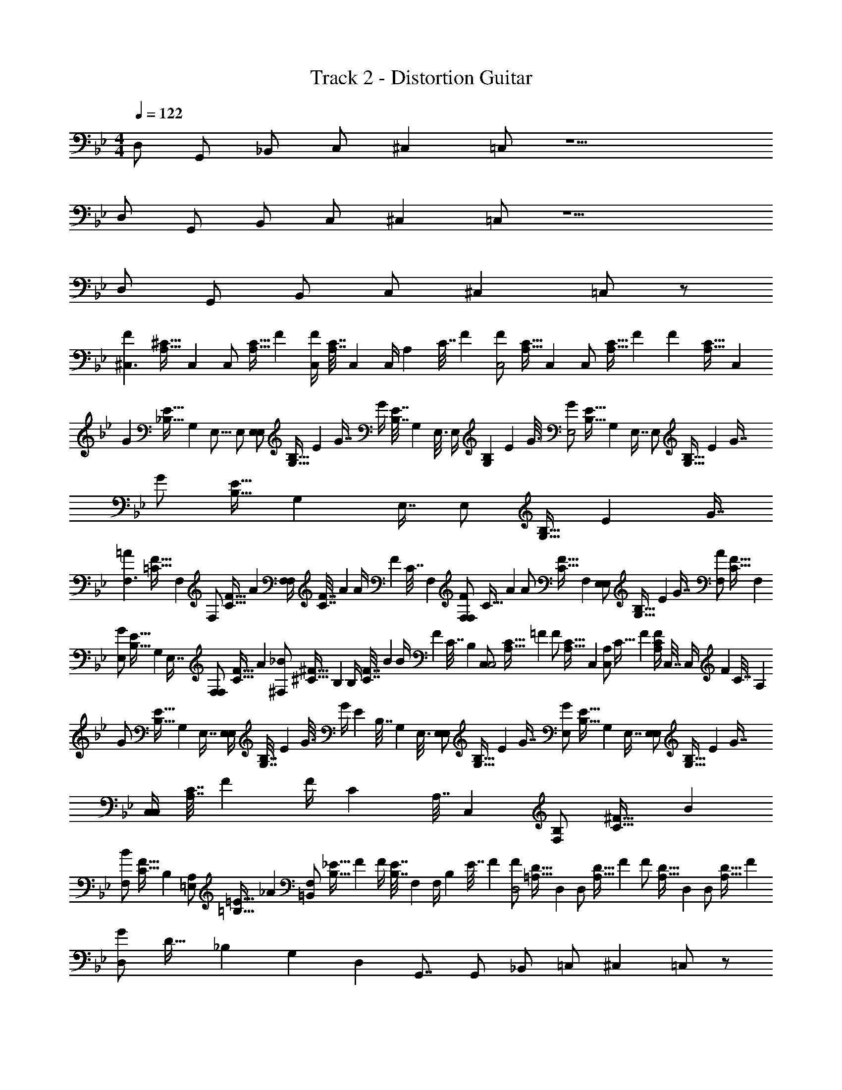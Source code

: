 X: 1
T: Track 2 - Distortion Guitar
Z: ABC Generated by Starbound Composer v0.8.7
L: 1/4
M: 4/4
Q: 1/4=122
K: Bb
D,/ G,,/ _B,,/ C,/ ^C, =C,/ z9/ 
D,/ G,,/ B,,/ C,/ ^C, =C,/ z9/ 
D,/ G,,/ B,,/ C,/ ^C, =C,/ z/ 
[z/32F^C,3/] [z3/160^C31/32A,31/32] C,19/20 [z/32C,/] [z3/160A,15/32C15/32] F9/20 [z/32F/4C,/] [z3/160C7/32A,7/32] C,/5 [z/36C,/4] [z/288A,2/9] [z3/160C7/32] F/5 [z/32F/C,2] [z3/160C15/32A,15/32] C,9/20 [z/32C,/] [z3/160A,15/32C15/32] F9/20 [z/32F] [z3/160C31/32A,31/32] C,19/20 
[z/32G] [z3/160E31/32_B,31/32] [z/80G,19/20] [z7/16E,15/16] E,/ [z/32E,/E,/] [z3/160G,15/32B,15/32] [z/80E9/20] G7/16 [z/32G/4] [z3/160E7/32B,7/32] [z/80G,/5] E,3/16 [z/36E,/4] [z/45G,2/9B,2/9] [z/80E/5] G3/16 [z/32G/E,2] [z3/160E15/32B,15/32] [z/80G,9/20] E,7/16 [z/32E,/] [z3/160G,15/32B,15/32] [z/80E9/20] G7/16 [z/32G/] [z3/160E15/32B,15/32] [z/80G,9/20] E,7/16 [z/32E,/] [z3/160G,15/32B,15/32] [z/80E9/20] G7/16 
[z/32=AF,3/] [z3/160F31/32=C31/32] F,19/20 [z/32F,/] [z3/160C15/32F15/32] A9/20 [z/32F,/4F,/] [z3/160C7/32F7/32] A/5 [z/36A/4] [z/288F2/9] [z3/160C7/32] F,/5 [z/32F,/F/F,] [z3/160C15/32] A9/20 [z/32A/] [z3/160F15/32C15/32] F,9/20 [z/32E,/E,/] [z3/160G,15/32B,15/32] [z/80E9/20] G7/16 [z/32F,/A/] [z3/160F15/32C15/32] F,9/20 
[z/32E,/G/] [z3/160E15/32B,15/32] [z/80G,9/20] E,7/16 [z/32F,/F,/] [z3/160C15/32F15/32] A9/20 [z/32^F,/_B/] [z3/160^F15/32^C15/32] B,9/20 [z/32B,/4] [z3/160C7/32F7/32] B/5 [z/36B/4] [z/288F2/9] [z3/160C7/32] B,/5 [z/32C,/C,2] [z3/160A,15/32C15/32] =F9/20 [z/32F/] [z3/160C15/32A,15/32] C,9/20 [z/32A,/C,/] [z3/160C15/32] F9/20 [z/32A,/4C/4F/4] C,7/32 [z/36C,/4] [z/288F2/9] [z3/160C7/32] A,/5 
[z/32G/] [z3/160E15/32B,15/32] [z/80G,9/20] E,7/16 [z/32E,/4E,/] [z3/160G,7/32B,7/32] [z/80E/5] G3/16 [z/36G/4] [z/288E2/9] [z3/160B,7/32] [z/80G,/5] E,3/16 [z/32E,/E,/] [z3/160G,15/32B,15/32] [z/80E9/20] G7/16 [z/32E,/G/] [z3/160E15/32B,15/32] [z/80G,9/20] E,7/16 [z/32E,/E,/] [z3/160G,15/32B,15/32] [z/80E9/20] G7/16 [z/32C,/4C,/] [z3/160A,7/32C7/32] F/5 [z/36F/4] [z/288C2/9] [z3/160A,7/32] C,/5 [z/32F,/B,] [z3/160C31/32^F31/32] B19/20 
[z/32F,/B/] [z3/160F15/32C15/32] B,9/20 [z/32=E,/A,/] [z3/160=B,15/32=E15/32] _A9/20 [z/32=B,,/F,/] [z3/160B,15/32_E15/32] F9/20 [z/32F/4] [z3/160E7/32B,7/32] F,/5 [z/36F,/4] [z/288B,2/9] [z3/160E7/32] F/5 [z/32F/D,2] [z3/160D15/32=A,15/32] D,9/20 [z/32D,/] [z3/160A,15/32D15/32] F9/20 [z/32F/] [z3/160D15/32A,15/32] D,9/20 [z/32D,/] [z3/160A,15/32D15/32] F9/20 
[z/32D,/G] [z3/160D31/32] [z3/140_B,19/20] [z/35G,13/14] [z/40D,9/10] [z3/8G,,7/8] G,,/ _B,,/ =C,/ ^C, =C,/ z/ 
[z/32=F^C,3/] [z3/160C31/32_A,31/32] C,19/20 [z/32C,/] [z3/160A,15/32C15/32] F9/20 [z/32F/4C,/] [z3/160C7/32A,7/32] C,/5 [z/36C,/4] [z/288A,2/9] [z3/160C7/32] F/5 [z/32F/C,2] [z3/160C15/32A,15/32] C,9/20 [z/32C,/] [z3/160A,15/32C15/32] F9/20 [z/32F] [z3/160C31/32A,31/32] C,19/20 
[z/32G] [z3/160E31/32B,31/32] [z/80G,19/20] [z7/16_E,15/16] E,/ [z/32E,/E,/] [z3/160G,15/32B,15/32] [z/80E9/20] G7/16 [z/32G/4] [z3/160E7/32B,7/32] [z/80G,/5] E,3/16 [z/36E,/4] [z/45G,2/9B,2/9] [z/80E/5] G3/16 [z/32G/E,2] [z3/160E15/32B,15/32] [z/80G,9/20] E,7/16 [z/32E,/] [z3/160G,15/32B,15/32] [z/80E9/20] G7/16 [z/32G/] [z3/160E15/32B,15/32] [z/80G,9/20] E,7/16 [z/32E,/] [z3/160G,15/32B,15/32] [z/80E9/20] G7/16 
[z/32=A=F,3/] [z3/160F31/32=C31/32] F,19/20 [z/32F,/] [z3/160C15/32F15/32] A9/20 [z/32F,/4F,/] [z3/160C7/32F7/32] A/5 [z/36A/4] [z/288F2/9] [z3/160C7/32] F,/5 [z/32F,/F/F,] [z3/160C15/32] A9/20 [z/32A/] [z3/160F15/32C15/32] F,9/20 [z/32E,/E,/] [z3/160G,15/32B,15/32] [z/80E9/20] G7/16 [z/32F,/A/] [z3/160F15/32C15/32] F,9/20 
[z/32E,/G/] [z3/160E15/32B,15/32] [z/80G,9/20] E,7/16 [z/32F,/F,/] [z3/160C15/32F15/32] A9/20 [z/32^F,/B/] [z3/160^F15/32^C15/32] B,9/20 [z/32B,/4] [z3/160C7/32F7/32] B/5 [z/36B/4] [z/288F2/9] [z3/160C7/32] B,/5 [z/32C,/C,2] [z3/160A,15/32C15/32] =F9/20 [z/32F/] [z3/160C15/32A,15/32] C,9/20 [z/32A,/C,/] [z3/160C15/32] F9/20 [z/32A,/4C/4F/4] C,7/32 [z/36C,/4] [z/288F2/9] [z3/160C7/32] A,/5 
[z/32G/] [z3/160E15/32B,15/32] [z/80G,9/20] E,7/16 [z/32E,/4E,/] [z3/160G,7/32B,7/32] [z/80E/5] G3/16 [z/36G/4] [z/288E2/9] [z3/160B,7/32] [z/80G,/5] E,3/16 [z/32E,/E,/] [z3/160G,15/32B,15/32] [z/80E9/20] G7/16 [z/32E,/G/] [z3/160E15/32B,15/32] [z/80G,9/20] E,7/16 [z/32E,/E,/] [z3/160G,15/32B,15/32] [z/80E9/20] G7/16 [z/32C,/4C,/] [z3/160A,7/32C7/32] F/5 [z/36F/4] [z/288C2/9] [z3/160A,7/32] C,/5 [z/32F,/B,] [z3/160C31/32^F31/32] B19/20 
[z/32F,/B/] [z3/160F15/32C15/32] B,9/20 [z/32=E,/A,/] [z3/160=B,15/32=E15/32] _A9/20 [z/32=B,,/F,/] [z3/160B,15/32_E15/32] F9/20 [z/32F/4] [z3/160E7/32B,7/32] F,/5 [z/36F,/4] [z/288B,2/9] [z3/160E7/32] F/5 [z/32F/D,2] [z3/160D15/32=A,15/32] D,9/20 [z/32D,/] [z3/160A,15/32D15/32] F9/20 [z/32F/] [z3/160D15/32A,15/32] D,9/20 [z/32D,/] [z3/160A,15/32D15/32] F9/20 
[z/32D,/G] [z/96D31/32] [z/120D/] [z3/140_B,19/20] [z/35G,13/14] [z/40D,9/10] [z3/8G,,7/8] [z/24G,,/] [z11/24G,/] [z/24_B,,/] [z11/24B,/] [z/24=C,/] [z11/24=C/] [z/24^C,] [z23/24^C] [z/24=C,/] =C/ z11/24 
[z/32=F^C,3/] [z/96^C31/32_A,31/32] [z/120F3/] C,19/20 [z/32C,/] [z3/160A,15/32C15/32] F9/20 [z/32F/4C,/] [z/96C7/32A,7/32] [z/120F/] C,/5 [z/36C,/4] [z/288A,2/9] [z3/160C7/32] F/5 [z/32F/C,2] [z/96C15/32A,15/32] [z/120F2] C,9/20 [z/32C,/] [z3/160A,15/32C15/32] F9/20 [z/32F] [z3/160C31/32A,31/32] C,19/20 
[z/32G] [z3/160E31/32B,31/32] [z/80G,19/20] [z7/16_E,15/16] [z/24E,/] [z11/24G/] [z/32E,/E,/] [z/96G,15/32B,15/32] [z/120G/] [z/80E9/20] G7/16 [z/32G/4] [z3/160E7/32B,7/32] [z/80G,/5] E,3/16 [z/36E,/4] [z/45G,2/9B,2/9] [z/80E/5] G3/16 [z/32G/E,2] [z/96E15/32B,15/32] [z/120G2] [z/80G,9/20] E,7/16 [z/32E,/] [z3/160G,15/32B,15/32] [z/80E9/20] G7/16 [z/32G/] [z3/160E15/32B,15/32] [z/80G,9/20] E,7/16 [z/32E,/] [z3/160G,15/32B,15/32] [z/80E9/20] G7/16 
[z/32=A=F,3/] [z/96F31/32=C31/32] [z/120A3/] F,19/20 [z/32F,/] [z3/160C15/32F15/32] A9/20 [z/32F,/4F,/] [z/96C7/32F7/32] [z/120A/] A/5 [z/36A/4] [z/288F2/9] [z3/160C7/32] F,/5 [z/32F,/F/F,] [z/96C15/32] [z/120A] A9/20 [z/32A/] [z3/160F15/32C15/32] F,9/20 [z/32E,/E,/] [z/96G,15/32B,15/32] [z/120G/] [z/80E9/20] G7/16 [z/32F,/A/] [z/96F15/32C15/32] [z/120A/] F,9/20 
[z/32E,/G/] [z/96E15/32B,15/32] [z/120G/] [z/80G,9/20] E,7/16 [z/32F,/F,/] [z/96C15/32F15/32] [z/120A/] A9/20 [z/32^F,/B/] [z/96^F15/32^C15/32] [z/120B/] B,9/20 [z/32B,/4] [z3/160C7/32F7/32] B/5 [z/36B/4] [z/288F2/9] [z3/160C7/32] B,/5 [z/32C,/C,2] [z/96A,15/32C15/32] [z/120=F2] F9/20 [z/32F/] [z3/160C15/32A,15/32] C,9/20 [z/32A,/C,/] [z3/160C15/32] F9/20 [z/32A,/4C/4F/4] C,7/32 [z/36C,/4] [z/288F2/9] [z3/160C7/32] A,/5 
[z/32G/] [z3/160E15/32B,15/32] [z/80G,9/20] E,7/16 [z/32E,/4E,/] [z/96G,7/32B,7/32] [z/120G/] [z/80E/5] G3/16 [z/36G/4] [z/288E2/9] [z3/160B,7/32] [z/80G,/5] E,3/16 [z/32E,/E,/] [z/96G,15/32B,15/32] [z/120G/] [z/80E9/20] G7/16 [z/32E,/G/] [z/96E15/32B,15/32] [z/120G/] [z/80G,9/20] E,7/16 [z/32E,/E,/] [z/96G,15/32B,15/32] [z/120G/] [z/80E9/20] G7/16 [z/32C,/4C,/] [z/96A,7/32C7/32] [z/120F/] F/5 [z/36F/4] [z/288C2/9] [z3/160A,7/32] C,/5 [z/32F,/B,] [z/96C31/32^F31/32] [z/120B/] B19/20 
[z/32F,/B/] [z/96F15/32C15/32] [z/120B/] B,9/20 [z/32=E,/A,/] [z/96=B,15/32=E15/32] [z/120_A/] A9/20 [z/32F,/=B,,] [z/96B,15/32_E15/32] [z/120E] F9/20 [z/32F/4] [z3/160E7/32B,7/32] F,/5 [z/36F,/4] [z/288B,2/9] [z3/160E7/32] F/5 [z/32F/D,2] [z/96D15/32=A,15/32] [z/120F2] D,9/20 [z/32D,/] [z3/160A,15/32D15/32] F9/20 [z/32F/] [z3/160D15/32A,15/32] D,9/20 [z/32D,/] [z3/160A,15/32D15/32] F9/20 
[z/32D,/G] [z/96D31/32] [z/120D/] [z3/140_B,19/20] [z/35G,13/14] [z/40D,9/10] [z3/8G,,7/8] [z/24G,,/] [z11/24G,/] [z/24_B,,/] [z11/24B,/] [z/24=C,/] [z11/24=C/] [z/24^C,] [z23/24^C] [z/24=C,/] =C/ z11/24 
[z/32=F^C,3/] [z/96^C31/32_A,31/32] [z/120F3/] C,19/20 [z/32C,/] [z3/160A,15/32C15/32] F9/20 [z/32F/4C,/] [z/96C7/32A,7/32] [z/120F/] C,/5 [z/36C,/4] [z/288A,2/9] [z3/160C7/32] F/5 [z/32F/C,2] [z/96C15/32A,15/32] [z/120F2] C,9/20 [z/32C,/] [z3/160A,15/32C15/32] F9/20 [z/32F] [z3/160C31/32A,31/32] C,19/20 
[z/32G] [z3/160E31/32B,31/32] [z/80G,19/20] [z7/16_E,15/16] [z/24E,/] [z11/24G/] [z/32E,/E,/] [z/96G,15/32B,15/32] [z/120G/] [z/80E9/20] G7/16 [z/32G/4] [z3/160E7/32B,7/32] [z/80G,/5] E,3/16 [z/36E,/4] [z/45G,2/9B,2/9] [z/80E/5] G3/16 [z/32G/E,2] [z/96E15/32B,15/32] [z/120G2] [z/80G,9/20] E,7/16 [z/32E,/] [z3/160G,15/32B,15/32] [z/80E9/20] G7/16 [z/32G/] [z3/160E15/32B,15/32] [z/80G,9/20] E,7/16 [z/32E,/] [z3/160G,15/32B,15/32] [z/80E9/20] G7/16 
[z/32=A=F,3/] [z/96F31/32=C31/32] [z/120A3/] F,19/20 [z/32F,/] [z3/160C15/32F15/32] A9/20 [z/32F,/4F,/] [z/96C7/32F7/32] [z/120A/] A/5 [z/36A/4] [z/288F2/9] [z3/160C7/32] F,/5 [z/32F,/F/F,] [z/96C15/32] [z/120A] A9/20 [z/32A/] [z3/160F15/32C15/32] F,9/20 [z/32E,/E,/] [z/96G,15/32B,15/32] [z/120G/] [z/80E9/20] G7/16 [z/32F,/A/] [z/96F15/32C15/32] [z/120A/] F,9/20 
[z/32E,/G/] [z/96E15/32B,15/32] [z/120G/] [z/80G,9/20] E,7/16 [z/32F,/F,/] [z/96C15/32F15/32] [z/120A/] A9/20 [z/32^F,/B/] [z/96^F15/32^C15/32] [z/120B/] B,9/20 [z/32B,/4] [z3/160C7/32F7/32] B/5 [z/36B/4] [z/288F2/9] [z3/160C7/32] B,/5 [z/32C,/C,2] [z/96A,15/32C15/32] [z/120=F2] F9/20 [z/32F/] [z3/160C15/32A,15/32] C,9/20 [z/32A,/C,/] [z3/160C15/32] F9/20 [z/32A,/4C/4F/4] C,7/32 [z/36C,/4] [z/288F2/9] [z3/160C7/32] A,/5 
[z/32G/] [z3/160E15/32B,15/32] [z/80G,9/20] E,7/16 [z/32E,/4E,/] [z/96G,7/32B,7/32] [z/120G/] [z/80E/5] G3/16 [z/36G/4] [z/288E2/9] [z3/160B,7/32] [z/80G,/5] E,3/16 [z/32E,/E,/] [z/96G,15/32B,15/32] [z/120G/] [z/80E9/20] G7/16 [z/32E,/G/] [z/96E15/32B,15/32] [z/120G/] [z/80G,9/20] E,7/16 [z/32E,/E,/] [z/96G,15/32B,15/32] [z/120G/] [z/80E9/20] G7/16 [z/32C,/4C,/] [z/96A,7/32C7/32] [z/120F/] F/5 [z/36F/4] [z/288C2/9] [z3/160A,7/32] C,/5 [z/32F,/B,] [z/96C31/32^F31/32] [z/120B/] B19/20 
[z/32F,/B/] [z/96F15/32C15/32] [z/120B/] B,9/20 [z/32=E,/A,/] [z/96=B,15/32=E15/32] [z/120_A/] A9/20 [z/32F,/=B,,] [z/96B,15/32_E15/32] [z/120E] F9/20 [z/32F/4] [z3/160E7/32B,7/32] F,/5 [z/36F,/4] [z/288B,2/9] [z3/160E7/32] F/5 [z/32F/D,2] [z/96D15/32=A,15/32] [z/120F2] D,9/20 [z/32D,/] [z3/160A,15/32D15/32] F9/20 [z/32F/] [z3/160D15/32A,15/32] D,9/20 [z/32D,/] [z3/160A,15/32D15/32] F9/20 
[z/32G] [z3/160D31/32_B,31/32] [z/80G,19/20] [z/48D,15/16] G,,11/12 [z/32G,,] [z3/160D,31/32G,31/32] [z/80B,19/20] [z/48D15/16] G11/12 [z/32G] [z3/160D31/32B,31/32] [z/80G,19/20] [z/48D,15/16] G,,11/12 [z/32B,/G,,/] [z5/96D,15/32G,15/32] [z/36G5/12] D7/18 [z/32G/] [z3/160D15/32B,15/32] [z/80G,9/20] [z/48D,7/16] G,,5/12 
[z/32=A] [z/96=F31/32=C31/32] =F,23/24 [z/32F,/] [z/96C15/32F15/32] A11/24 [z/32A/] [z3/160F15/32C15/32] F,9/20 [z/32F,/] [z3/160B,15/32F15/32] G9/20 [z/32A/] [z3/160F15/32C15/32] F,9/20 [z/32F,/] [z3/160C15/32F15/32] A9/20 [z/32G/] [z3/160F15/32B,15/32] F,9/20 
[z/32F,] [z3/160C31/32F31/32] A19/20 [z/32A/] [z3/160F15/32C15/32] F,9/20 [z/32F,/] [z3/160C15/32F15/32] A9/20 [z/32A/] [z3/160F15/32C15/32] F,9/20 [z/32F,/] [z3/160C15/32F15/32] B9/20 [z/32A/] [z3/160F7/16C15/32] F,9/20 [z/32F,/] [z3/160B,15/32F15/32] G9/20 
[z/32G] [z3/160=E31/32C31/32] [z/80G,19/20] =C,15/16 [z/32C,] [z3/160G,31/32C31/32] [z/80E19/20] G15/16 [z/32G/] [z3/160D15/32B,15/32] [z/80F,9/20] C,7/16 [z/32C,/] [z3/160G,15/32C15/32] [z/80E9/20] G7/16 z/32 [z3/160G15/32E15/32] [z/80G,9/20C9/20] C,7/16 [z/32C,/] [z3/160F,15/32] [z/180D9/20] [z/144B,4/9] G7/16 
[z/32G] [z3/160_E31/32C31/32] [z/80G,19/20] C,15/16 [z/32C,/] [z3/160G,15/32C15/32] [z/80E9/20] G7/16 [z/32G/] [z3/160E15/32C15/32] [z/80G,9/20] C,7/16 [z/32C,/] [z3/160G,15/32C15/32] [z/80E9/20] G7/16 [z/32G/] [z3/160D15/32C15/32] [z/80G,9/20] C,7/16 [z/32C,/] [z3/160G,15/32C15/32] [z/80E9/20] G7/16 [z/32G/] [z3/160E15/32C15/32] [z/80G,9/20] C,7/16 
[z/32G] [z3/160D31/32B,31/32] [z/80G,19/20] [z/48D,15/16] G,,11/12 [z/32G,,/] [z3/160D,15/32G,15/32] [z/80B,9/20] [z/48D7/16] G5/12 [z/32G/] [z3/160D15/32B,15/32] [z/80G,9/20] [z/48D,7/16] G,,5/12 [z/32G,,/] [z3/160D,15/32G,15/32] [z/80B,9/20] [z/48D7/16] G5/12 [z/32G/] [z3/160D15/32B,15/32] G,9/20 [z/32G,/] [z3/160B,15/32D15/32] G9/20 [z/32G/] [z3/160D15/32B,15/32] [z/80F,9/20] [z/48C,7/16] G,,5/12 
[z/32A] [z3/160F31/32C31/32] F,19/20 [z/32F,/] [z3/160C15/32F15/32] A9/20 [z/32A/] [z3/160F15/32C15/32] F,9/20 [z/32F,] [z3/160C31/32F31/32] A19/20 [z/32G/] [z3/160F15/32B,15/32] F,9/20 [z/32F,/] [z3/160C15/32F15/32] A9/20 
[z/32A/] [z/96F15/32] [z/120C11/24] F,9/20 [z/32F,/] [z3/160B,15/32F15/32] G9/20 [z/32A] [z/96F31/32] [z/120C23/24] F,19/20 [z/32F,/] [z3/160C15/32F15/32] A9/20 [z/32B/] [z3/160F15/32C15/32] F,9/20 [z/32F,/] [z3/160C15/32F15/32] A9/20 [z/32G/] [z3/160F15/32B,15/32] F,9/20 
[z/32G] [z3/160D31/32B,31/32] [z/80G,19/20] [z/48D,15/16] G,,11/12 [z/32G,,] [z3/160D,31/32G,31/32] [z/80B,19/20] [z/48D15/16] G11/12 [z/32G] [z3/160D31/32B,31/32] [z/80G,19/20] [z/48D,15/16] G,,11/12 [z/32B,/G,,/] [z5/96D,15/32G,15/32] [z/36G5/12] D7/18 [z/32G/] [z3/160D15/32B,15/32] [z/80G,9/20] [z/48D,7/16] G,,5/12 
[z/32A] [z/96F31/32C31/32] F,23/24 [z/32F,/] [z/96C15/32F15/32] A11/24 [z/32A/] [z3/160F15/32C15/32] F,9/20 [z/32F,/] [z3/160B,15/32F15/32] G9/20 [z/32A/] [z3/160F15/32C15/32] F,9/20 [z/32F,/] [z3/160C15/32F15/32] A9/20 [z/32G/] [z3/160F15/32B,15/32] F,9/20 
[z/32F,] [z3/160C31/32F31/32] A19/20 [z/32A/] [z3/160F15/32C15/32] F,9/20 [z/32F,/] [z3/160C15/32F15/32] A9/20 [z/32A/] [z3/160F15/32C15/32] F,9/20 [z/32F,/] [z3/160C15/32F15/32] B9/20 [z/32A/] [z3/160F7/16C15/32] F,9/20 [z/32F,/] [z3/160B,15/32F15/32] G9/20 
[z/32G] [z3/160=E31/32C31/32] [z/80G,19/20] C,15/16 [z/32C,] [z3/160G,31/32C31/32] [z/80E19/20] G15/16 [z/32G/] [z3/160D15/32B,15/32] [z/80F,9/20] C,7/16 [z/32C,/] [z3/160G,15/32C15/32] [z/80E9/20] G7/16 z/32 [z3/160G15/32E15/32] [z/80G,9/20C9/20] C,7/16 [z/32C,/] [z3/160F,15/32] [z/180D9/20] [z/144B,4/9] G7/16 
[z/32G] [z3/160_E31/32C31/32] [z/80G,19/20] C,15/16 [z/32C,/] [z3/160G,15/32C15/32] [z/80E9/20] G7/16 [z/32G/] [z3/160E15/32C15/32] [z/80G,9/20] C,7/16 [z/32C,/] [z3/160G,15/32C15/32] [z/80E9/20] G7/16 [z/32G/] [z3/160D15/32C15/32] [z/80G,9/20] C,7/16 [z/32C,/] [z3/160G,15/32C15/32] [z/80E9/20] G7/16 [z/32G/] [z3/160E15/32C15/32] [z/80G,9/20] C,7/16 
[z/32G] [z3/160D31/32B,31/32] [z/80G,19/20] [z/48D,15/16] G,,11/12 [z/32G,,/] [z3/160D,15/32G,15/32] [z/80B,9/20] [z/48D7/16] G5/12 [z/32G/] [z3/160D15/32B,15/32] [z/80G,9/20] [z/48D,7/16] G,,5/12 [z/32G,,/] [z3/160D,15/32G,15/32] [z/80B,9/20] [z/48D7/16] G5/12 [z/32G/] [z3/160D15/32B,15/32] G,9/20 [z/32G,/] [z3/160B,15/32D15/32] G9/20 [z/32G/] [z3/160D15/32B,15/32] [z/80F,9/20] [z/48C,7/16] G,,5/12 
[z/32A] [z3/160F31/32C31/32] F,19/20 [z/32F,/] [z3/160C15/32F15/32] A9/20 [z/32A/] [z3/160F15/32C15/32] F,9/20 [z/32F,] [z3/160C31/32F31/32] A19/20 [z/32G/] [z3/160F15/32B,15/32] F,9/20 [z/32F,/] [z3/160C15/32F15/32] A9/20 
[z/32A/] [z/96F15/32] [z/120C11/24] F,9/20 [z/32F,/] [z3/160B,15/32F15/32] G9/20 [z/32A] [z/96F31/32] [z/120C23/24] F,19/20 [z/32F,/] [z3/160C15/32F15/32] A9/20 [z/32B/] [z3/160F15/32C15/32] F,9/20 [z/32F,/] [z3/160C15/32F15/32] A9/20 [z/32G/] [z3/160F15/32B,15/32] F,9/20 
[z/32G/] [z3/160F15/32B,15/32] F,9/20 [z/32F,/] [z3/160C15/32F15/32] A9/20 [z/32A/] [z3/160F15/32C15/32] F,9/20 [z/32F,/] [z3/160C15/32F15/32] A9/20 [z/32A] [z3/160F31/32C31/32] F,19/20 [z/32F,/] [z3/160B,15/32F15/32] G9/20 [z/32A] [z3/160F31/32C31/32] F,19/20 
[z/32F,/] [z3/160B,15/32F15/32] G9/20 [z/32A] [z3/160F31/32C31/32] F,19/20 [z/32F,/] [z3/160B,15/32F15/32] G9/20 [z/32A/] [z3/160F15/32C15/32] F,9/20 [z/32F,/] [z3/160C15/32F15/32] A9/20 [z/32G/] [z3/160F15/32B,15/32] F,9/20 [z/32G] [z3/160D31/32B,31/32] [z/80G,19/20] [z/48D,15/16] G,,11/12 
[z/32G,,] [z3/160D,31/32G,31/32] [z/80B,19/20] [z/48D15/16] G11/12 [z/32G] [z3/160D31/32B,31/32] [z/80G,19/20] [z/48D,15/16] G,,11/12 [z/32B,/G,,/] [z5/96D,15/32G,15/32] [z/36G5/12] D7/18 [z/32G/] [z3/160D15/32B,15/32] [z/80G,9/20] [z/48D,7/16] G,,5/12 [z/32A] [z/96F31/32C31/32] F,23/24 
[z/32F,/] [z/96C15/32F15/32] A11/24 [z/32A/] [z3/160F15/32C15/32] F,9/20 [z/32F,/] [z3/160B,15/32F15/32] G9/20 [z/32A/] [z3/160F15/32C15/32] F,9/20 [z/32F,/] [z3/160C15/32F15/32] A9/20 [z/32G/] [z3/160F15/32B,15/32] F,9/20 [z/32F,] [z3/160C31/32F31/32] A19/20 
[z/32A/] [z3/160F15/32C15/32] F,9/20 [z/32F,/] [z3/160C15/32F15/32] A9/20 [z/32A/] [z3/160F15/32C15/32] F,9/20 [z/32F,/] [z3/160C15/32F15/32] B9/20 [z/32A/] [z3/160F7/16C15/32] F,9/20 [z/32F,/] [z3/160B,15/32F15/32] G9/20 [z/32G] [z3/160=E31/32C31/32] [z/80G,19/20] C,15/16 
[z/32C,] [z3/160G,31/32C31/32] [z/80E19/20] G15/16 [z/32G/] [z3/160D15/32B,15/32] [z/80F,9/20] C,7/16 [z/32C,/] [z3/160G,15/32C15/32] [z/80E9/20] G7/16 z/32 [z3/160G15/32E15/32] [z/80G,9/20C9/20] C,7/16 [z/32C,/] [z3/160F,15/32] [z/180D9/20] [z/144B,4/9] G7/16 [z/32G] [z3/160_E31/32C31/32] [z/80G,19/20] C,15/16 
[z/32C,/] [z3/160G,15/32C15/32] [z/80E9/20] G7/16 [z/32G/] [z3/160E15/32C15/32] [z/80G,9/20] C,7/16 [z/32C,/] [z3/160G,15/32C15/32] [z/80E9/20] G7/16 [z/32G/] [z3/160D15/32C15/32] [z/80G,9/20] C,7/16 [z/32C,/] [z3/160G,15/32C15/32] [z/80E9/20] G7/16 [z/32G/] [z3/160E15/32C15/32] [z/80G,9/20] C,7/16 [z/32G] [z3/160D31/32B,31/32] [z/80G,19/20] [z/48D,15/16] G,,11/12 
[z/32G,,/] [z3/160D,15/32G,15/32] [z/80B,9/20] [z/48D7/16] G5/12 [z/32G/] [z3/160D15/32B,15/32] [z/80G,9/20] [z/48D,7/16] G,,5/12 [z/32G,,/] [z3/160D,15/32G,15/32] [z/80B,9/20] [z/48D7/16] G5/12 [z/32G/] [z3/160D15/32B,15/32] G,9/20 [z/32G,/] [z3/160B,15/32D15/32] G9/20 [z/32G/] [z3/160D15/32B,15/32] [z/80F,9/20] [z/48C,7/16] G,,5/12 [z/32A] [z3/160F31/32C31/32] F,19/20 
[z/32F,/] [z3/160C15/32F15/32] A9/20 [z/32A/] [z3/160F15/32C15/32] F,9/20 [z/32F,] [z3/160C31/32F31/32] A19/20 [z/32G/] [z3/160F15/32B,15/32] F,9/20 [z/32F,/] [z3/160C15/32F15/32] A9/20 [z/32A/] [z/96F15/32] [z/120C11/24] F,9/20 [z/32F,/] [z3/160B,15/32F15/32] G9/20 
[z/32A] [z/96F31/32] [z/120C23/24] F,19/20 [z/32F,/] [z3/160C15/32F15/32] A9/20 [z/32B/] [z3/160F15/32C15/32] F,9/20 [z/32F,/] [z3/160C15/32F15/32] A9/20 [z/32G/] [z3/160F15/32B,15/32] F,9/20 [z/32G] [z3/160D31/32B,31/32] [z/80G,19/20] [z/48D,15/16] G,,11/12 
[z/32G,,] [z3/160D,31/32G,31/32] [z/80B,19/20] [z/48D15/16] G11/12 [z/32G] [z3/160D31/32B,31/32] [z/80G,19/20] [z/48D,15/16] G,,11/12 [z/32B,/G,,/] [z5/96D,15/32G,15/32] [z/36G5/12] D7/18 [z/32G/] [z3/160D15/32B,15/32] [z/80G,9/20] [z/48D,7/16] G,,5/12 [z/32A] [z/96F31/32C31/32] F,23/24 
[z/32F,/] [z/96C15/32F15/32] A11/24 [z/32A/] [z3/160F15/32C15/32] F,9/20 [z/32F,/] [z3/160B,15/32F15/32] G9/20 [z/32A/] [z3/160F15/32C15/32] F,9/20 [z/32F,/] [z3/160C15/32F15/32] A9/20 [z/32G/] [z3/160F15/32B,15/32] F,9/20 [z/32F,] [z3/160C31/32F31/32] A19/20 
[z/32A/] [z3/160F15/32C15/32] F,9/20 [z/32F,/] [z3/160C15/32F15/32] A9/20 [z/32A/] [z3/160F15/32C15/32] F,9/20 [z/32F,/] [z3/160C15/32F15/32] B9/20 [z/32A/] [z3/160F7/16C15/32] F,9/20 [z/32F,/] [z3/160B,15/32F15/32] G9/20 [z/32G] [z3/160=E31/32C31/32] [z/80G,19/20] C,15/16 
[z/32C,] [z3/160G,31/32C31/32] [z/80E19/20] G15/16 [z/32G/] [z3/160D15/32B,15/32] [z/80F,9/20] C,7/16 [z/32C,/] [z3/160G,15/32C15/32] [z/80E9/20] G7/16 z/32 [z3/160G15/32E15/32] [z/80G,9/20C9/20] C,7/16 [z/32C,/] [z3/160F,15/32] [z/180D9/20] [z/144B,4/9] G7/16 [z/32G] [z3/160_E31/32C31/32] [z/80G,19/20] C,15/16 
[z/32C,/] [z3/160G,15/32C15/32] [z/80E9/20] G7/16 [z/32G/] [z3/160E15/32C15/32] [z/80G,9/20] C,7/16 [z/32C,/] [z3/160G,15/32C15/32] [z/80E9/20] G7/16 [z/32G/] [z3/160D15/32C15/32] [z/80G,9/20] C,7/16 [z/32C,/] [z3/160G,15/32C15/32] [z/80E9/20] G7/16 [z/32G/] [z3/160E15/32C15/32] [z/80G,9/20] C,7/16 [z/32G] [z3/160D31/32B,31/32] [z/80G,19/20] [z/48D,15/16] G,,11/12 
[z/32G,,/] [z3/160D,15/32G,15/32] [z/80B,9/20] [z/48D7/16] G5/12 [z/32G/] [z3/160D15/32B,15/32] [z/80G,9/20] [z/48D,7/16] G,,5/12 [z/32G,,/] [z3/160D,15/32G,15/32] [z/80B,9/20] [z/48D7/16] G5/12 [z/32G/] [z3/160D15/32B,15/32] G,9/20 [z/32G,/] [z3/160B,15/32D15/32] G9/20 [z/32G/] [z3/160D15/32B,15/32] [z/80F,9/20] [z/48C,7/16] G,,5/12 [z/32A] [z3/160F31/32C31/32] F,19/20 
[z/32F,/] [z3/160C15/32F15/32] A9/20 [z/32A/] [z3/160F15/32C15/32] F,9/20 [z/32F,] [z3/160C31/32F31/32] A19/20 [z/32G/] [z3/160F15/32B,15/32] F,9/20 [z/32F,/] [z3/160C15/32F15/32] A9/20 [z/32A/] [z/96F15/32] [z/120C11/24] F,9/20 [z/32F,/] [z3/160B,15/32F15/32] G9/20 
[z/32A] [z/96F31/32] [z/120C23/24] F,19/20 [z/32F,/] [z3/160C15/32F15/32] A9/20 [z/32B/] [z3/160F15/32C15/32] F,9/20 [z/32F,/] [z3/160C15/32F15/32] A9/20 [z/32G/] [z3/160F15/32B,15/32] F,9/20 [z/32G/] [z3/160F15/32B,15/32] F,9/20 [z/32F,/] [z3/160C15/32F15/32] A9/20 
[z/32A/] [z3/160F15/32C15/32] F,9/20 [z/32F,/] [z3/160B,15/32F15/32] G9/20 [z/32A] [z3/160F31/32C31/32] F,19/20 [z/32A] [z3/160F31/32C31/32] F,19/20 [z/32F,/] [z3/160C15/32F15/32] A9/20 [z/32A9/20F,/] [C15/32F15/32] 
[z/32A] [z3/160F31/32C31/32] F,19/20 [z/32F,/] [z3/160C15/32F15/32] A9/20 [z/32A/] [z3/160F15/32C15/32] F,9/20 [z/32F,/] [z3/160C15/32F15/32] A9/20 [z/32A/] [z3/160F15/32C15/32] F,9/20 
Q: 1/4=170
z/32 [z3/160D23/288B,3/32] [z/80G,13/140] [z/48D,7/80] G,,/12 z35/96 [z3/160G,3/32] [z/80B,13/140] [z/48D7/80] G/12 z35/96 
[z3/160D23/288B,3/32] [z/80G,13/140] [z/48D,7/80] G,,/12 z/3 [z/32G,,/10] [z3/160G,3/32] [z/80B,13/140] [z/48D7/80] G/12 z35/96 [z3/160B,3/32] [z/80G,13/140] [z/48D,7/80] G,,/12 z/3 [z/32G,,/10] [z3/160G,3/32] [z/80B,13/140] [z/48D7/80] G/12 z35/96 [z3/160B,3/32] [z/80G,13/140] [z/48D,7/80] G,,/12 z/3 [z/32G,,/10] [z3/160D,23/288G,3/32] [z/30B,13/140] G/12 z/3 [z/32A/10] [F23/288C3/32] z7/18 [z/32F,/10] [C23/288F3/32] z7/18 [z/32A/10] 
[z3/160F23/288C3/32] F,13/140 z5/14 [z/32F,/10] [z3/160C23/288F3/32] A13/140 z5/14 [z/32A/10] [F23/288C3/32] z7/18 [z/32F,/10] [C23/288F3/32] z7/18 [z/32A/10] [z3/160F23/288C3/32] F,13/140 z87/224 [z3/160C23/288F3/32] A13/140 z5/14 [z/32A/10] [F23/288C3/32] z7/18 [z/32F,/10] [z3/160C23/288F3/32] A13/140 z87/224 
[z3/160F23/288C3/32] F,13/140 z5/14 [z/32F,/10] [C23/288F3/32] z7/18 [z/32A/10] [F23/288C3/32] z7/18 [z/32F,/10] [z3/160C23/288F3/32] A13/140 z87/224 [z3/160F23/288C3/32] F,13/140 z5/14 [z/32F,/10] [z3/160C23/288F3/32] A13/140 z87/224 [z3/160D23/288B,3/32] [z/80G,13/140] [z/48D,7/80] G,,/12 z35/96 [z3/160D,23/288G,3/32] [z/80B,13/140] [z/48D7/80] G/12 z/3 [z/32G/10] 
[z3/160D23/288B,3/32] [z/80G,13/140] D,7/80 z7/20 [z/32G,,/10] [z5/96D,23/288G,3/32] G/12 z35/96 [z3/160D23/288B,3/32] [z/80G,13/140] [z/48D,7/80] G,,/12 z35/96 [z3/160D,23/288G,3/32] [z/80B,13/140] [z/48D7/80] G/12 z35/96 [z3/160D23/288B,3/32] [z/80G,13/140] [z/48D,7/80] G,,/12 z35/96 [z3/160G,3/32] [z/80B,13/140] [z/48D7/80] G/12 z35/96 [z3/160D23/288B,3/32] [z/80G,13/140] [z/48D,7/80] G,,/12 z35/96 [z3/160G,3/32] [z/80B,13/140] [z/48D7/80] G/12 z/3 [z/32G/10] 
[z3/160B,3/32] [z/80G,13/140] [z/48D,7/80] G,,/12 z35/96 [z3/160G,3/32] [z/80B,13/140] [z/48D7/80] G/12 z35/96 [z3/160D23/288B,3/32] [z/80G,13/140] [z/48D,7/80] G,,/12 z35/96 [z3/160D,23/288G,3/32] [z/80B,13/140] [z/48D7/80] G/12 z35/96 [z3/160D23/288B,3/32] [z/80G,13/140] [z/48D,7/80] G,,/12 z35/96 [z3/160D,23/288G,3/32] [z/80B,13/140] [z/48D7/80] G/12 z35/96 [z3/160F23/288C3/32] F,13/140 z5/14 [z/32F,/10] [z3/160F3/32] A13/140 z5/14 [z/32A/10] 
[F23/288C3/32] z7/18 [z/32F,/10] [z3/160C23/288F3/32] A13/140 z87/224 [z3/160F23/288C3/32] F,13/140 z5/14 [z/32F,/10] [z3/160C23/288F3/32] A13/140 z5/14 [z/32A/10] [z3/160F23/288C3/32] F,13/140 z87/224 [z3/160C23/288F3/32] A13/140 z87/224 [z3/160F23/288C3/32] F,13/140 z87/224 [z3/160C23/288F3/32] A13/140 z5/14 [z/32A/10] 
[z3/160F23/288C3/32] F,13/140 z87/224 [z3/160C23/288F3/32] A13/140 z5/14 [z/32A/10] [z3/160F23/288C3/32] F,13/140 z5/14 [z/32F,/10] [C23/288F3/32] z7/18 [z/32A/10] [z3/160C3/32] F,13/140 z87/224 [z3/160C23/288F3/32] A13/140 z5/14 [z/32G/10] [z3/160D23/288B,3/32] [z/80G,13/140] [z/48D,7/80] G,,/12 z35/96 [z3/160D,23/288G,3/32] [z/80B,13/140] [z/48D7/80] G/12 z35/96 
[z3/160D23/288B,3/32] [z/80G,13/140] [z/48D,7/80] G,,/12 z/3 [z/32G,,/10] [z3/160G,3/32] [z/80B,13/140] [z/48D7/80] G/12 z35/96 [z3/160D23/288B,3/32] [z/80G,13/140] [z/48D,7/80] G,,/12 z35/96 [z3/160D,23/288G,3/32] [z/80B,13/140] [z/48D7/80] G/12 z/3 [z/32G/10] [z3/160D23/288B,3/32] G,13/140 z5/14 [z/32G,,/10] [z3/160D,23/288G,3/32] B,13/140 z5/14 [z/32G] [z3/160D31/32B,31/32] [z/80G,19/20] [z/48D,15/16] G,,11/12 [z/32G,,/] 
[z3/160D,15/32G,15/32] [z/80B,9/20] [z/48D7/16] G5/12 [z/32G/] [z3/160D15/32B,15/32] [z/80G,9/20] [z/48D,7/16] G,,5/12 [z/32G,,] [z3/160D,31/32G,31/32] [z/80B,19/20] [z/48D15/16] G11/12 [z/32G] [z3/160D31/32B,31/32] [z/80G,19/20] [z/48D,15/16] G,,11/12 z/ [z/32F,/] [z3/160C15/32F15/32] A9/20 [z/32A/] 
[z3/160F15/32C15/32] F,9/20 [z/32F,/] [z3/160C15/32F15/32] A9/20 [z/32A] [z3/160F31/32C31/32] F,19/20 [z/32F,] [z3/160B,31/32F31/32] G19/20 [z/32A] [z3/160F31/32C31/32] F,19/20 [z/32F,/] 
[z3/160C15/32F15/32] A9/20 [z/32A3/] [z3/160F47/32C47/32] F,29/20 [z/32F,] [z3/160C31/32F31/32] A19/20 [z/32G/] [z/96D15/32] [z/120B,11/24] [z/80G,9/20] [z/48D,7/16] G,,5/12 [z/32G,,/] [z3/160D,15/32G,15/32] [z/80B,9/20] [z/48D7/16] G5/12 [z/32G/] 
[z3/160D15/32B,15/32] [z/80G,9/20] [z/48D,7/16] G,,5/12 [z/32G,,/] [z3/160D,15/32G,15/32] [z/80B,9/20] [z/48D7/16] G5/12 [z/32G] [z3/160D31/32B,31/32] [z/80G,19/20] [z/48D,15/16] G,,11/12 [z/32G,,] [z3/160D,31/32G,31/32] [z/180B,19/20] [z/36D17/18] G11/12 [z/32G/] [z3/160E15/32B,15/32] [z/80G,9/20] C,7/16 [z/32C,/] [z3/160G,15/32B,15/32] [z/80E9/20] G7/16 [z/32G/] 
[z3/160E15/32B,15/32] [z/80G,9/20] C,7/16 [z/32C,/] [z3/160G,15/32B,15/32] [z/80E9/20] G7/16 [z/32G] [z3/160E31/32B,31/32] [z/80G,19/20] C,15/16 [z/32C,] [z3/160G,31/32B,31/32] [z/80E19/20] G15/16 [z/32G/] [z3/160E15/32B,15/32] [z/80G,9/20] C,7/16 [z/32C,/] [z3/160G,15/32B,15/32] [z/80E9/20] G7/16 [z/32G/] 
[z3/160E15/32B,15/32] [z/80G,9/20] C,7/16 [z/32C,/] [z3/160G,15/32B,15/32] [z/80E9/20] G7/16 [z/32G] [z3/160E31/32B,31/32] [z/80G,19/20] C,15/16 [z/32C,] [z3/160G,31/32B,31/32] [z/80E19/20] G15/16 [z/32A3/] [z3/160F47/32C47/32] F,29/20 
[z/32F,/] [z3/160C15/32F15/32] A9/20 [z/32A] [z3/160F31/32C31/32] F,19/20 [z/32F,/] [z3/160B,15/32F15/32] G9/20 [z/32G] [z3/160F31/32B,31/32] F,19/20 [z/32F,] [z3/160C31/32F31/32] A19/20 
[z/32A/] [z3/160F15/32C15/32] F,9/20 [z/32F,/] [z3/160C15/32F15/32] A9/20 [z/32G/] [z3/160F15/32B,15/32] F,9/20 [z/32F,/] [z3/160B,15/32F15/32] G9/20 [z/32A/] [z3/160F15/32C15/32] F,9/20 [z/32A3/] [z3/160F47/32C47/32] F,29/20 
[z/32F,/] [z3/160C15/32F15/32] A9/20 [z/32A] [z3/160F31/32C31/32] F,19/20 [z/32F,/] [z3/160B,15/32F15/32] G9/20 [z/32G] [z3/160F31/32B,31/32] F,19/20 [z/32F,] [z3/160C31/32F31/32] A19/20 
[z/32A/] [z3/160F15/32C15/32] F,9/20 [z/32F,/] [z3/160C15/32F15/32] A9/20 [z/32G/] [z3/160F15/32B,15/32] F,9/20 [z/32F,/] [z3/160B,15/32F15/32] G9/20 [z/32A/] [z3/160F15/32C15/32] F,9/20 [z/32G] [z3/160D31/32B,31/32] [z/80G,19/20] [z/48D,15/16] G,,11/12 [z/32G,,] [z3/160D,31/32G,31/32] [z/80B,19/20] [z/48D15/16] G11/12 
[z/32G] [z3/160D31/32B,31/32] [z/80G,19/20] [z/48D,15/16] G,,11/12 [z/32B,/G,,/] [z5/96D,15/32G,15/32] [z/36G5/12] D7/18 [z/32G/] [z3/160D15/32B,15/32] [z/80G,9/20] [z/48D,7/16] G,,5/12 [z/32A] [z/96F31/32C31/32] F,23/24 [z/32F,/] [z/96C15/32F15/32] A11/24 [z/32A/] [z3/160F15/32C15/32] F,9/20 
[z/32F,/] [z3/160B,15/32F15/32] G9/20 [z/32A/] [z3/160F15/32C15/32] F,9/20 [z/32F,/] [z3/160C15/32F15/32] A9/20 [z/32G/] [z3/160F15/32B,15/32] F,9/20 [z/32F,] [z3/160C31/32F31/32] A19/20 [z/32A/] [z3/160F15/32C15/32] F,9/20 [z/32F,/] [z3/160C15/32F15/32] A9/20 
[z/32A/] [z3/160F15/32C15/32] F,9/20 [z/32F,/] [z3/160C15/32F15/32] B9/20 [z/32A/] [z3/160F7/16C15/32] F,9/20 [z/32F,/] [z3/160B,15/32F15/32] G9/20 [z/32G] [z3/160=E31/32C31/32] [z/80G,19/20] C,15/16 [z/32C,] [z3/160G,31/32C31/32] [z/80E19/20] G15/16 
[z/32G/] [z3/160D15/32B,15/32] [z/80F,9/20] C,7/16 [z/32C,/] [z3/160G,15/32C15/32] [z/80E9/20] G7/16 z/32 [z3/160G15/32E15/32] [z/80G,9/20C9/20] C,7/16 [z/32C,/] [z3/160F,15/32] [z/180D9/20] [z/144B,4/9] G7/16 [z/32G] [z3/160_E31/32C31/32] [z/80G,19/20] C,15/16 [z/32C,/] [z3/160G,15/32C15/32] [z/80E9/20] G7/16 [z/32G/] [z3/160E15/32C15/32] [z/80G,9/20] C,7/16 
[z/32C,/] [z3/160G,15/32C15/32] [z/80E9/20] G7/16 [z/32G/] [z3/160D15/32C15/32] [z/80G,9/20] C,7/16 [z/32C,/] [z3/160G,15/32C15/32] [z/80E9/20] G7/16 [z/32G/] [z3/160E15/32C15/32] [z/80G,9/20] C,7/16 [z/32G] [z3/160D31/32B,31/32] [z/80G,19/20] [z/48D,15/16] G,,11/12 [z/32G,,/] [z3/160D,15/32G,15/32] [z/80B,9/20] [z/48D7/16] G5/12 [z/32G/] [z3/160D15/32B,15/32] [z/80G,9/20] [z/48D,7/16] G,,5/12 
[z/32G,,/] [z3/160D,15/32G,15/32] [z/80B,9/20] [z/48D7/16] G5/12 [z/32G/] [z3/160D15/32B,15/32] G,9/20 [z/32G,/] [z3/160B,15/32D15/32] G9/20 [z/32G/] [z3/160D15/32B,15/32] [z/80F,9/20] [z/48C,7/16] G,,5/12 [z/32A] [z3/160F31/32C31/32] F,19/20 [z/32F,/] [z3/160C15/32F15/32] A9/20 [z/32A/] [z3/160F15/32C15/32] F,9/20 
[z/32F,] [z3/160C31/32F31/32] A19/20 [z/32G/] [z3/160F15/32B,15/32] F,9/20 [z/32F,/] [z3/160C15/32F15/32] A9/20 [z/32A/] [z/96F15/32] [z/120C11/24] F,9/20 [z/32F,/] [z3/160B,15/32F15/32] G9/20 [z/32A] [z/96F31/32] [z/120C23/24] F,19/20 
[z/32F,/] [z3/160C15/32F15/32] A9/20 [z/32B/] [z3/160F15/32C15/32] F,9/20 [z/32F,/] [z3/160C15/32F15/32] A9/20 [z/32G/] [z3/160F15/32B,15/32] F,9/20 [z/32G] [z3/160D31/32B,31/32] [z/80G,19/20] [z/48D,15/16] G,,11/12 [z/32G,,] [z3/160D,31/32G,31/32] [z/80B,19/20] [z/48D15/16] G11/12 
[z/32G] [z3/160D31/32B,31/32] [z/80G,19/20] [z/48D,15/16] G,,11/12 [z/32B,/G,,/] [z5/96D,15/32G,15/32] [z/36G5/12] D7/18 [z/32G/] [z3/160D15/32B,15/32] [z/80G,9/20] [z/48D,7/16] G,,5/12 [z/32A] [z/96F31/32C31/32] F,23/24 [z/32F,/] [z/96C15/32F15/32] A11/24 [z/32A/] [z3/160F15/32C15/32] F,9/20 
[z/32F,/] [z3/160B,15/32F15/32] G9/20 [z/32A/] [z3/160F15/32C15/32] F,9/20 [z/32F,/] [z3/160C15/32F15/32] A9/20 [z/32G/] [z3/160F15/32B,15/32] F,9/20 [z/32F,] [z3/160C31/32F31/32] A19/20 [z/32A/] [z3/160F15/32C15/32] F,9/20 [z/32F,/] [z3/160C15/32F15/32] A9/20 
[z/32A/] [z3/160F15/32C15/32] F,9/20 [z/32F,/] [z3/160C15/32F15/32] B9/20 [z/32A/] [z3/160F7/16C15/32] F,9/20 [z/32F,/] [z3/160B,15/32F15/32] G9/20 [z/32G] [z3/160=E31/32C31/32] [z/80G,19/20] C,15/16 [z/32C,] [z3/160G,31/32C31/32] [z/80E19/20] G15/16 
[z/32G/] [z3/160D15/32B,15/32] [z/80F,9/20] C,7/16 [z/32C,/] [z3/160G,15/32C15/32] [z/80E9/20] G7/16 z/32 [z3/160G15/32E15/32] [z/80G,9/20C9/20] C,7/16 [z/32C,/] [z3/160F,15/32] [z/180D9/20] [z/144B,4/9] G7/16 [z/32G] [z3/160_E31/32C31/32] [z/80G,19/20] C,15/16 [z/32C,/] [z3/160G,15/32C15/32] [z/80E9/20] G7/16 [z/32G/] [z3/160E15/32C15/32] [z/80G,9/20] C,7/16 
[z/32C,/] [z3/160G,15/32C15/32] [z/80E9/20] G7/16 [z/32G/] [z3/160D15/32C15/32] [z/80G,9/20] C,7/16 [z/32C,/] [z3/160G,15/32C15/32] [z/80E9/20] G7/16 [z/32G/] [z3/160E15/32C15/32] [z/80G,9/20] C,7/16 [z/32G] [z3/160D31/32B,31/32] [z/80G,19/20] [z/48D,15/16] G,,11/12 [z/32G,,/] [z3/160D,15/32G,15/32] [z/80B,9/20] [z/48D7/16] G5/12 [z/32G/] [z3/160D15/32B,15/32] [z/80G,9/20] [z/48D,7/16] G,,5/12 
[z/32G,,/] [z3/160D,15/32G,15/32] [z/80B,9/20] [z/48D7/16] G5/12 [z/32G/] [z3/160D15/32B,15/32] G,9/20 [z/32G,/] [z3/160B,15/32D15/32] G9/20 [z/32G/] [z3/160D15/32B,15/32] [z/80F,9/20] [z/48C,7/16] G,,5/12 [z/32A] [z3/160F31/32C31/32] F,19/20 [z/32F,/] [z3/160C15/32F15/32] A9/20 [z/32A/] [z3/160F15/32C15/32] F,9/20 
[z/32F,] [z3/160C31/32F31/32] A19/20 [z/32G/] [z3/160F15/32B,15/32] F,9/20 [z/32F,/] [z3/160C15/32F15/32] A9/20 [z/32A/] [z/96F15/32] [z/120C11/24] F,9/20 [z/32F,/] [z3/160B,15/32F15/32] G9/20 [z/32A] [z/96F31/32] [z/120C23/24] F,19/20 
[z/32F,/] [z3/160C15/32F15/32] A9/20 [z/32B/] [z3/160F15/32C15/32] F,9/20 [z/32F,/] [z3/160C15/32F15/32] A9/20 [z/32G/] [z3/160F15/32B,15/32] F,9/20 [z/32G/] [z3/160F15/32B,15/32] F,9/20 [z/32F,/] [z3/160C15/32F15/32] A9/20 [z/32A/] [z3/160F15/32C15/32] F,9/20 [z/32F,/] [z3/160C15/32F15/32] A9/20 
[z/32A] [z3/160F31/32C31/32] F,19/20 [z/32F,/] [z3/160B,15/32F15/32] G9/20 [z/32A] [z3/160F31/32C31/32] F,19/20 [z/32F,/] [z3/160B,15/32F15/32] G9/20 [z/32A] [z3/160F31/32C31/32] F,19/20 
[z/32F,/] [z3/160B,15/32F15/32] G9/20 [z/32A/] [z3/160F15/32C15/32] F,9/20 [z/32F,/] [z3/160C15/32F15/32] A9/20 [z/32G/] [z3/160F15/32B,15/32] F,9/20 [z/32G] [z3/160D31/32B,31/32] [z/80G,19/20] [z/48D,15/16] G,,11/12 [z/32G,,] [z3/160D,31/32G,31/32] [z/80B,19/20] [z/48D15/16] G11/12 
[z/32G] [z3/160D31/32B,31/32] [z/80G,19/20] [z/48D,15/16] G,,11/12 [z/32B,/G,,/] [z5/96D,15/32G,15/32] [z/36G5/12] D7/18 [z/32G/] [z3/160D15/32B,15/32] [z/80G,9/20] [z/48D,7/16] G,,5/12 [z/32A] [z/96F31/32C31/32] F,23/24 [z/32F,/] [z/96C15/32F15/32] A11/24 [z/32A/] [z3/160F15/32C15/32] F,9/20 
[z/32F,/] [z3/160B,15/32F15/32] G9/20 [z/32A/] [z3/160F15/32C15/32] F,9/20 [z/32F,/] [z3/160C15/32F15/32] A9/20 [z/32G/] [z3/160F15/32B,15/32] F,9/20 [z/32F,] [z3/160C31/32F31/32] A19/20 [z/32A/] [z3/160F15/32C15/32] F,9/20 [z/32F,/] [z3/160C15/32F15/32] A9/20 
[z/32A/] [z3/160F15/32C15/32] F,9/20 [z/32F,/] [z3/160C15/32F15/32] B9/20 [z/32A/] [z3/160F7/16C15/32] F,9/20 [z/32F,/] [z3/160B,15/32F15/32] G9/20 [z/32G] [z3/160=E31/32C31/32] [z/80G,19/20] C,15/16 [z/32C,] [z3/160G,31/32C31/32] [z/80E19/20] G15/16 
[z/32G/] [z3/160D15/32B,15/32] [z/80F,9/20] C,7/16 [z/32C,/] [z3/160G,15/32C15/32] [z/80E9/20] G7/16 z/32 [z3/160G15/32E15/32] [z/80G,9/20C9/20] C,7/16 [z/32C,/] [z3/160F,15/32] [z/180D9/20] [z/144B,4/9] G7/16 [z/32G] [z3/160_E31/32C31/32] [z/80G,19/20] C,15/16 [z/32C,/] [z3/160G,15/32C15/32] [z/80E9/20] G7/16 [z/32G/] [z3/160E15/32C15/32] [z/80G,9/20] C,7/16 
[z/32C,/] [z3/160G,15/32C15/32] [z/80E9/20] G7/16 [z/32G/] [z3/160D15/32C15/32] [z/80G,9/20] C,7/16 [z/32C,/] [z3/160G,15/32C15/32] [z/80E9/20] G7/16 [z/32G/] [z3/160E15/32C15/32] [z/80G,9/20] C,7/16 [z/32G] [z3/160D31/32B,31/32] [z/80G,19/20] [z/48D,15/16] G,,11/12 [z/32G,,/] [z3/160D,15/32G,15/32] [z/80B,9/20] [z/48D7/16] G5/12 [z/32G/] [z3/160D15/32B,15/32] [z/80G,9/20] [z/48D,7/16] G,,5/12 
[z/32G,,/] [z3/160D,15/32G,15/32] [z/80B,9/20] [z/48D7/16] G5/12 [z/32G/] [z3/160D15/32B,15/32] G,9/20 [z/32G,/] [z3/160B,15/32D15/32] G9/20 [z/32G/] [z3/160D15/32B,15/32] [z/80F,9/20] [z/48C,7/16] G,,5/12 [z/32A] [z3/160F31/32C31/32] F,19/20 [z/32F,/] [z3/160C15/32F15/32] A9/20 [z/32A/] [z3/160F15/32C15/32] F,9/20 
[z/32F,] [z3/160C31/32F31/32] A19/20 [z/32G/] [z3/160F15/32B,15/32] F,9/20 [z/32F,/] [z3/160C15/32F15/32] A9/20 [z/32A/] [z/96F15/32] [z/120C11/24] F,9/20 [z/32F,/] [z3/160B,15/32F15/32] G9/20 [z/32A] [z/96F31/32] [z/120C23/24] F,19/20 
[z/32F,/] [z3/160C15/32F15/32] A9/20 [z/32B/] [z3/160F15/32C15/32] F,9/20 [z/32F,/] [z3/160C15/32F15/32] A9/20 [z/32G/] [z3/160F15/32B,15/32] F,9/20 [z/32G] [z3/160D31/32B,31/32] [z/80G,19/20] [z/48D,15/16] G,,11/12 [z/32G,,] [z3/160D,31/32G,31/32] [z/80B,19/20] [z/48D15/16] G11/12 
[z/32G] [z3/160D31/32B,31/32] [z/80G,19/20] [z/48D,15/16] G,,11/12 [z/32B,/G,,/] [z5/96D,15/32G,15/32] [z/36G5/12] D7/18 [z/32G/] [z3/160D15/32B,15/32] [z/80G,9/20] [z/48D,7/16] G,,5/12 [z/32A] [z/96F31/32C31/32] F,23/24 [z/32F,/] [z/96C15/32F15/32] A11/24 [z/32A/] [z3/160F15/32C15/32] F,9/20 
[z/32F,/] [z3/160B,15/32F15/32] G9/20 [z/32A/] [z3/160F15/32C15/32] F,9/20 [z/32F,/] [z3/160C15/32F15/32] A9/20 [z/32G/] [z3/160F15/32B,15/32] F,9/20 [z/32F,] [z3/160C31/32F31/32] A19/20 [z/32A/] [z3/160F15/32C15/32] F,9/20 [z/32F,/] [z3/160C15/32F15/32] A9/20 
[z/32A/] [z3/160F15/32C15/32] F,9/20 [z/32F,/] [z3/160C15/32F15/32] B9/20 [z/32A/] [z3/160F7/16C15/32] F,9/20 [z/32F,/] [z3/160B,15/32F15/32] G9/20 [z/32G] [z3/160=E31/32C31/32] [z/80G,19/20] C,15/16 [z/32C,] [z3/160G,31/32C31/32] [z/80E19/20] G15/16 
[z/32G/] [z3/160D15/32B,15/32] [z/80F,9/20] C,7/16 [z/32C,/] [z3/160G,15/32C15/32] [z/80E9/20] G7/16 z/32 [z3/160G15/32E15/32] [z/80G,9/20C9/20] C,7/16 [z/32C,/] [z3/160F,15/32] [z/180D9/20] [z/144B,4/9] G7/16 [z/32G] [z3/160_E31/32C31/32] [z/80G,19/20] C,15/16 [z/32C,/] [z3/160G,15/32C15/32] [z/80E9/20] G7/16 [z/32G/] [z3/160E15/32C15/32] [z/80G,9/20] C,7/16 
[z/32C,/] [z3/160G,15/32C15/32] [z/80E9/20] G7/16 [z/32G/] [z3/160D15/32C15/32] [z/80G,9/20] C,7/16 [z/32C,/] [z3/160G,15/32C15/32] [z/80E9/20] G7/16 [z/32G/] [z3/160E15/32C15/32] [z/80G,9/20] C,7/16 [z/32G] [z3/160D31/32B,31/32] [z/80G,19/20] [z/48D,15/16] G,,11/12 [z/32G,,/] [z3/160D,15/32G,15/32] [z/80B,9/20] [z/48D7/16] G5/12 [z/32G/] [z3/160D15/32B,15/32] [z/80G,9/20] [z/48D,7/16] G,,5/12 
[z/32G,,/] [z3/160D,15/32G,15/32] [z/80B,9/20] [z/48D7/16] G5/12 [z/32G/] [z3/160D15/32B,15/32] G,9/20 [z/32G,/] [z3/160B,15/32D15/32] G9/20 [z/32G/] [z3/160D15/32B,15/32] [z/80F,9/20] [z/48C,7/16] G,,5/12 [z/32A] [z3/160F31/32C31/32] F,19/20 [z/32F,/] [z3/160C15/32F15/32] A9/20 [z/32A/] [z3/160F15/32C15/32] F,9/20 
[z/32F,] [z3/160C31/32F31/32] A19/20 [z/32G/] [z3/160F15/32B,15/32] F,9/20 [z/32F,/] [z3/160C15/32F15/32] A9/20 [z/32A/] [z/96F15/32] [z/120C11/24] F,9/20 [z/32F,/] [z3/160B,15/32F15/32] G9/20 [z/32A] [z/96F31/32] [z/120C23/24] F,19/20 
[z/32F,/] [z3/160C15/32F15/32] A9/20 [z/32B/] [z3/160F15/32C15/32] F,9/20 [z/32F,/] [z3/160C15/32F15/32] A9/20 [z/32G/] [z3/160F15/32B,15/32] F,9/20 [z/32G/] [z3/160F15/32B,15/32] F,9/20 [z/32F,/] [z3/160C15/32F15/32] A9/20 [z/32A/] [z3/160F15/32C15/32] F,9/20 [z/32F,/] [z3/160B,15/32F15/32] G9/20 
[z/32A] [z3/160F31/32C31/32] F,19/20 [z/32A] [z3/160F31/32C31/32] F,19/20 [z/32F,/] [z3/160C15/32F15/32] A9/20 [z/32A9/20F,/] [C15/32F15/32] [z/32A] [z3/160F31/32C31/32] F,19/20 
[z/32F,/] [z3/160C15/32F15/32] A9/20 [z/32A/] [z3/160F15/32C15/32] F,9/20 [z/32F,/] [z3/160C15/32F15/32] A9/20 [z/32A/] [z3/160F15/32C15/32] F,9/20 [z/32G/] [z/96G255/32] [z7/120g/] [z/40D79/10] [z3/40B,63/8] [z7/90G,39/5] [z/18D,139/18] [z/6G,,23/3] [z/24G] [z23/24g] [z/24A11/] =a11/ z23/24 
[z/24B,2/3A8] [z/48B2/3] [z/16F127/16] [z3/40C63/8] [z7/15F,39/5] [z/24A,2/3] [z5/8A2/3] [z/24F,2/3] [z5/8F2/3] [z/24C,5] C5 z23/24 
[z/24C,/A8] [z/48C/] [z/16F127/16] [z3/40C63/8] [z3/10F,39/5] [z/24D,/] [z11/24D/] [z/24F,/] [z11/24F/] [z/24G,/] [z11/24G/] [z/24A,5] A5 z23/24 
[z/24C,3/C,8] [z/48C3/] [z/16G,127/16] [z3/40C63/8] [z7/90=E39/5] [z11/9G139/18] [z/24C,/] [z11/24C/] [z/24D,/6] [z/8D/6] [z/24_E,/6] [z/8_E/6] [z/24=E,/6] [z/8=E/6] [z/24G,/] [z11/24G/] [z/24C/] c/ z11/24 
[z/24B,4] [z95/24B4] 
[z/24G/C,8] [z/48g/] [z/16G,127/16] [z3/40C63/8] [z7/90_E39/5] [z2/9G139/18] [z/24E/] [z11/24e/] [z/24C7] [z167/24c7] 
[z/24G/G,,8] [z/48g/] [z/16D,127/16] [z3/40G,63/8] [z7/90B,39/5] [z/18D139/18] [z/6G23/3] [z/24D/] [z11/24d/] [z/24B,7] [z167/24B7] 
[z/24C,/A8] [z/48C/] [z/16F127/16] [z3/40C63/8] [z3/10F,39/5] [z/24D,/] [z11/24D/] [z/24F,/] [z11/24F/] [z/24G,/] [z11/24G/] [z/24A,/] [z11/24A/] [z/24C/] [z11/24c/] [z/24C/] [z11/24c/] [z/24C/] [z11/24c/] 
[z/24C] [z23/24c] [z/24A,] [z23/24A] [z/24C/] [z11/24c/] [z/24A,/] [z11/24A/] [z/24C/] [z11/24c/] [z/24C/] [z11/24c/] 
[z/24D/3A8] [z/48d/3] [z/16F127/16] [z3/40C63/8] [z2/15F,39/5] [z/24C/3] [z7/24c/3] [z/24G,/3] [z7/24G/3] [z/24C/] [z11/24c/] [z/24A,/] [z11/24A/] [z/24C/] [z11/24c/] [z/24D/] [z11/24d/] [z/24F/] [z11/24f/] [z/24A/] [z11/24a/] 
[z/24G] [z23/24g] [z/24F] [z23/24f] [z/24C] [z23/24c] [z/24D] [z23/24d] 
[z/32GG,3/] [z/96D31/32B,31/32] [z/120G3/] [z/80G,19/20] [z/48D,15/16] G,,11/12 [z/32G,,/] [z3/160D,15/32G,15/32] [z/80B,9/20] [z/48D7/16] G5/12 [z/32G/B,3/] [z/96D15/32B,15/32] [z/120B3/] [z/80G,9/20] [z/48D,7/16] G,,5/12 [z/32G,,] [z3/160D,31/32G,31/32] [z/80B,19/20] [z/48D15/16] G11/12 [z/32GC3/] [z/96D31/32B,31/32] [z/120c3/] [z/80G,19/20] [z/48D,15/16] G,,11/12 z/ 
[z/32G/F,3/] [z/96E15/32B,15/32] [z/120F3/] [z/80G,9/20] _E,7/16 [z/32E,/] [z3/160G,15/32B,15/32] [z/80E9/20] G7/16 [z/32G/] [z3/160E15/32B,15/32] [z/80G,9/20] E,7/16 [z/32D,E,] [z/96G,31/32B,31/32] [z/120D] [z/80E19/20] G15/16 [z/32D,/G] [z/96E31/32B,31/32] [z/120D/] [z/80G,19/20] [z7/16E,15/16] [z/24F,] [z11/24F] [z/32A] [z3/160F31/32C31/32] [z9/20F,19/20] 
[z/24G,/] [z11/24G/] [z/32B,/F,/] [z/96C15/32F15/32] [z/120B/] A9/20 [z/32C/A] [z/96F31/32C31/32] [z/120c/] [z9/20F,19/20] [z/24B,/] [z11/24B/] [z/32G,/F,/] [z/96C15/32F15/32] [z/120G/] A9/20 [z/24B,/AF,CF] [z11/24B/] [z/24G,11/4] [z11/24G11/4] [z/32G/] [z3/160D15/32B,15/32] [z/80G,9/20] [z/48D,7/16] G,,5/12 
[z/32G,,/] [z3/160D,15/32G,15/32] [z/80B,9/20] [z/48D7/16] G5/12 [z/32G/] [z3/160D15/32B,15/32] [z/80G,9/20] [z/48D,7/16] G,,5/12 [z/32G,,/] [z3/160D,15/32G,15/32] [z/80B,9/20] [z/48D7/16] G5/12 [z/32G,,] [z3/160D,31/32G,31/32] [z/80B,19/20] [z/48D15/16] [z7/12G11/12] [z/24G,5/12] [z7/24G5/12] [z/32G] [z3/160D31/32B,31/32] [z/80G,19/20] [z/48D,15/16] [z/4G,,11/12] [z/24G,5/12] G5/12 z5/24 [z/32G/D4] [z/96D15/32B,15/32] [z/120d4] [z/80G,9/20] [z/48D,7/16] G,,5/12 
[z/32G,,/] [z3/160D,15/32G,15/32] [z/80B,9/20] [z/48D7/16] G5/12 [z/32G/] [z3/160D15/32B,15/32] [z/80G,9/20] [z/48D,7/16] G,,5/12 [z/32G,,/] [z3/160D,15/32G,15/32] [z/80B,9/20] [z/48D7/16] G5/12 [z/32G,,] [z3/160D,31/32G,31/32] [z/80B,19/20] [z/48D15/16] G11/12 [z/32G] [z3/160D31/32B,31/32] [z/80G,19/20] [z/48D,15/16] G,,11/12 [z/32C/G/] [z/96E15/32B,15/32] [z/120c/] [z/80G,9/20] E,7/16 
[z/32E,/B,2] [z/96G,15/32B,15/32] [z/120B2] [z/80E9/20] G7/16 [z/32G/] [z3/160E15/32B,15/32] [z/80G,9/20] E,7/16 [z/32E,/] [z3/160G,15/32B,15/32] [z/80E9/20] G7/16 [z/32G] [z3/160E31/32B,31/32] [z/80G,19/20] [z7/16E,15/16] [z/24G,5/] [z11/24G5/] [z/32G] [z3/160E31/32B,31/32] [z/80G,19/20] E,15/16 [z/32A3/] [z3/160F47/32C47/32] [z19/20F,29/20] 
[z/24F,/] [z11/24F/] [z/32D,/F,/] [z/96C15/32F15/32] [z/120D/] A9/20 [z/32C,/A] [z/96F31/32C31/32] [z/120C/] [z9/20F,19/20] [z/24_B,,/] [z11/24B,/] [z/32B,,/F,/] [z/96C15/32F15/32] [z/120B,/] A9/20 [z/32G,,/A] [z/96F31/32C31/32] [z/120G,/] [z9/20F,19/20] [z/24B,,/] [z11/24B,/] [z/32C,/G/] [z/96D15/32B,15/32] [z/120C/] [z/180G,9/20] [z/144D,4/9] G,,7/16 
[z/32D,/G,,] [z/96D,31/32G,31/32] [z/120D/B,23/24] [z/80D19/20] [z7/16G15/16] [z/24F,/] [z11/24F/] [z/32F,/G/] [z/96D15/32B,15/32] [z/120F/] [z/80G,9/20] [z/48D,7/16] G,,5/12 [z/32G,/G,,/] [z/96D,15/32G,15/32] [z/120G/] [z/80B,9/20] [z/48D7/16] G5/12 [z/32B,/G/] [z/96D15/32B,15/32] [z/120B/] [z/80G,9/20] [z/48D,7/16] G,,5/12 [z/32G,/G,,/] [z/96D,15/32G,15/32] [z/120G/] [z/80B,9/20] [z/48D7/16] G5/12 [z/32B,/G] [z/96D31/32B,31/32] [z/120B/] [z/80G,19/20] [z/48D,15/16] [z5/12G,,11/12] [z/24B,/4] [z5/24B/4] [z/24B,/4] [z5/24B/4] 
[z/32B,/G,,/] [z/96D,15/32G,15/32] [z/120B/] [z/80B,9/20] [z/48D7/16] G5/12 [z/32G,/G/] [z/96D15/32B,15/32] [z/120G/] [z/80G,9/20] [z/48D,7/16] G,,5/12 [z/32B,/G,,] [z/96D,31/32G,31/32] [z/120B/] [z/80B,19/20] [z/48D15/16] [z5/12G11/12] [z/24G,/] [z11/24G/] [z/32C3/4G] [z/96D31/32B,31/32] [z/120c3/4] [z/80G,19/20] [z/48D,15/16] [z2/3G,,11/12] [z/24D7/4] [z17/24d7/4] [z/32G/] [z3/160E15/32B,15/32] [z/80G,9/20] E,7/16 
[z/32E,/] [z3/160G,15/32B,15/32] [z/80E9/20] G7/16 [z/32G/C] [z/96E15/32B,15/32] [z/120c] [z/80G,9/20] E,7/16 [z/32E,] [z3/160G,31/32B,31/32] [z/80E19/20] [z7/16G15/16] [z/24B,/] [z11/24B/] [z/32C/4G] [z/96E31/32B,31/32] [z/120c/4] [z/80G,19/20] [z3/16E,15/16] [z/24B,/4] [z5/24B/4] [z/24G,/] [z11/24G/] [z/32B,/A] [z/96F31/32C31/32] [z/120B/] [z9/20F,19/20] [z/24D,3/] [z11/24D3/] 
[z/32F,/] [z3/160C15/32F15/32] A9/20 [z/32A] [z3/160F31/32C31/32] [z9/20F,19/20] [z/24F,/] [z11/24F/] [z/32G,/F,/] [z/96C15/32F15/32] [z/120G/] A9/20 [z/24B,/AF,CF] [z11/24B/] [z/24B,/] [z11/24B/] [z/32C/G/] [z/96D15/32B,15/32] [z/120c/] [z/80G,9/20] [z/48D,7/16] G,,5/12 [z/32B,/G,,/] [z/96D,15/32G,15/32] [z/120B/] [z/80B,9/20] [z/48D7/16] G5/12 
[z/32G/F,] [z/96D15/32B,15/32] [z/120F] [z/80G,9/20] [z/48D,7/16] G,,5/12 [z/32G,,/] [z3/160D,15/32G,15/32] [z/80B,9/20] [z/48D7/16] G5/12 [z/32D,G,,] [z/96D,31/32G,31/32] [z/120D] [z/80B,19/20] [z/48D15/16] G11/12 [z/32F,/G] [z/96D31/32B,31/32] [z/120F/] [z/80G,19/20] [z/48D,15/16] [z5/12G,,11/12] [z/24G,/] [z11/24G/] [z/32B,/G/] [z/96D15/32B,15/32] [z/120B/] [z/80G,9/20] [z/48D,7/16] G,,5/12 [z/32C/G,,/] [z/96D,15/32G,15/32] [z/120c/] [z/80B,9/20] [z/48D7/16] G5/12 
[z/32G/D] [z/96D15/32B,15/32] [z/120d] [z/80G,9/20] [z/48D,7/16] G,,5/12 [z/32G,,/] [z3/160D,15/32G,15/32] [z/80B,9/20] [z/48D7/16] G5/12 [z/32G,,F3/] [z/96D,31/32G,31/32] [z/120f3/] [z/80B,19/20] [z/48D15/16] G11/12 [z/32G] [z3/160D31/32B,31/32] [z/80G,19/20] [z/48D,15/16] [z5/12G,,11/12] [z/24C3] [z11/24c3] [z/32G/] [z3/160E15/32B,15/32] [z/80G,9/20] E,7/16 [z/32E,/] [z3/160G,15/32B,15/32] [z/80E9/20] G7/16 
[z/32G/G3/] [z/96E15/32B,15/32] [z/120g3/] [z/80G,9/20] E,7/16 [z/32E,/] [z3/160G,15/32B,15/32] [z/80E9/20] G7/16 [z/32G] [z3/160E31/32B,31/32] [z/80G,19/20] [z7/16E,15/16] [z/24D3/] [z11/24d3/] [z/32G] [z3/160E31/32B,31/32] [z/80G,19/20] E,15/16 [z/32C,/A3/] [z/96F47/32C47/32] [z/120C/] [z9/20F,29/20] [z/24D,/] [z11/24D/] 
[z/24F,/] [z11/24F/] [z/32G,/F,/] [z/96C15/32F15/32] [z/120G/] A9/20 [z/32A,/A] [z/96F31/32C31/32] [z/120A/] [z9/20F,19/20] [z/24C/] [z11/24c/] [z/32C/F,/] [z/96C15/32F15/32] [z/120c/] A9/20 [z/32C/A] [z/96F31/32C31/32] [z/120c/] [z9/20F,19/20] [z/24C/] [z11/24c/] [z/32D/B] [z/96F31/32C31/32] [z/120d/] [z9/20F,19/20] 
[z/24F/] [z11/24f/] [z/32F/F,/] [z/96C15/32F15/32] [z/120f/] B9/20 [z/32F/F/] [z/96A15/32C15/32] [z/120f/] F,9/20 [z/32G/4F,/] [z/96C15/32F15/32] [z/120g/4] [z/5A9/20] [z/24F/4] [z5/24f/4] [z/32F,/F] [z/96A15/32F15/32] [z/120f] C9/20 [z/32F,/] [z3/160C15/32F15/32] A9/20 [z/32DA3/] [z/96F47/32C47/32] [z/120d] [z19/20F,29/20] 
[z/24C] [z11/24c] [z/32F,/] [z3/160C15/32F15/32] A9/20 [z/32D/4A] [z/96F31/32C31/32] [z/120d/4] [z/5F,19/20] [z/24C/4] [z5/24c/4] [z/24A,/] [z11/24A/] [z/32C/F,/] [z/96C15/32F15/32] [z/120c/] A9/20 [z/32D/A] [z/96F31/32C31/32] [z/120d/] [z9/20F,19/20] [z/24G/4] [z5/24g/4] [z/24F/4] [z5/24f/4] [z/32D/4B] [z/96F31/32C31/32] [z/120d/4] [z/5F,19/20] [z/24C/4] [z5/24c/4] 
[z/24A,] [z11/24A] [z/32F,/] [z3/160C15/32F15/32] B9/20 [z/32C/F/] [z/96A15/32C15/32] [z/120c/] F,9/20 [z/32A,/F,/] [z/96C15/32F15/32] [z/120A/] A9/20 [z/32C/4F,/] [z/96A15/32F15/32] [z/120c/4] [z/5C9/20] [z/24D/4] [z5/24d/4] [z/32D/F,/] [z/96C15/32F15/32] [z/120d/] A9/20 [z/32GG,3/] [z/96D31/32B,31/32] [z/120G3/] [z/80G,19/20] [z/48D,15/16] G,,11/12 
[z/32G,,/] [z3/160D,15/32G,15/32] [z/80B,9/20] [z/48D7/16] G5/12 [z/32G/B,3/] [z/96D15/32B,15/32] [z/120B3/] [z/80G,9/20] [z/48D,7/16] G,,5/12 [z/32G,,] [z3/160D,31/32G,31/32] [z/80B,19/20] [z/48D15/16] G11/12 [z/32DG] [z/96D31/32B,31/32] [z/120d] [z/80G,19/20] [z/48D,15/16] G,,11/12 [z/24C3] [z11/24c3] [z/32G/] [z3/160E15/32B,15/32] [z/80G,9/20] E,7/16 
[z/32E,/] [z3/160G,15/32B,15/32] [z/80E9/20] G7/16 [z/32G/] [z3/160E15/32B,15/32] [z/80G,9/20] E,7/16 [z/32E,] [z3/160G,31/32B,31/32] [z/80E19/20] G15/16 [z/32B,/G] [z/96E31/32B,31/32] [z/120B/] [z/80G,19/20] [z7/16E,15/16] [z/24D/] [z11/24d/] [z/32C/A] [z/96F31/32C31/32] [z/120c/] [z9/20F,19/20] [z/24B,/] [z11/24B/] 
[z/32F,/F,/] [z/96C15/32F15/32] [z/120F/] A9/20 [z/32F,/A] [z/96F31/32C31/32] [z/120F/] [z9/20F,19/20] [z/24G,/] [z11/24G/] [z/32F,/F,] [z/96C15/32F15/32] [z/120F] A9/20 [z/AF,CF] [z/24D,5/] [z11/24D5/] [z/32G/] [z3/160D15/32B,15/32] [z/80G,9/20] [z/48D,7/16] G,,5/12 [z/32G,,/] [z3/160D,15/32G,15/32] [z/80B,9/20] [z/48D7/16] G5/12 
[z/32G/] [z3/160D15/32B,15/32] [z/80G,9/20] [z/48D,7/16] G,,5/12 [z/32G,,/] [z3/160D,15/32G,15/32] [z/80B,9/20] [z/48D7/16] G5/12 [z/32G,,/G,,] [z/96D,31/32G,31/32] [z/120G,/] [z/80B,19/20] [z/48D15/16] [z5/12G11/12] [z/24D,] [z11/24D] [z/32G] [z3/160D31/32B,31/32] [z/80G,19/20] [z/48D,15/16] [z5/12G,,11/12] [z/24G,/] [z11/24G/] [z/32G/B,] [z/96D15/32B,15/32] [z/120B] [z/80G,9/20] [z/48D,7/16] G,,5/12 [z/32G,,/] [z3/160D,15/32G,15/32] [z/80B,9/20] [z/48D7/16] G5/12 
[z/32G/G,5/] [z/96D15/32B,15/32] [z/120G5/] [z/80G,9/20] [z/48D,7/16] G,,5/12 [z/32G,,/] [z3/160D,15/32G,15/32] [z/80B,9/20] [z/48D7/16] G5/12 [z/32G,,] [z3/160D,31/32G,31/32] [z/80B,19/20] [z/48D15/16] G11/12 [z/32G] [z3/160D31/32B,31/32] [z/80G,19/20] [z/48D,15/16] [z5/12G,,11/12] [z/24B,] [z23/24B] [z/32C/E,/] [z/96G,15/32B,15/32] [z/120c/] [z/80E9/20] G7/16 
[z/32G/D5/] [z/96E15/32B,15/32] [z/120d5/] [z/80G,9/20] E,7/16 [z/32E,/] [z3/160G,15/32B,15/32] [z/80E9/20] G7/16 [z/32G] [z3/160E31/32B,31/32] [z/80G,19/20] E,15/16 [z/32G] [z3/160E31/32B,31/32] [z/80G,19/20] [z7/16E,15/16] [z/24F] [z11/24f] [z/32A] [z3/160F31/32C31/32] [z9/20F,19/20] [z/24G] [z11/24g] 
[z/32F,/] [z3/160C15/32F15/32] A9/20 [z/32AD5/] [z/96F31/32C31/32] [z/120d5/] F,19/20 [z/32F,/] [z3/160C15/32F15/32] A9/20 [AF,CF] [z/24F3/] [z11/24f3/] [z/32G,,/] [z3/160D,15/32G,15/32] [z/80B,9/20] [z/48D7/16] G5/12 
[z/32G/] [z3/160D15/32B,15/32] [z/80G,9/20] [z/48D,7/16] G,,5/12 [z/32G,,/G2] [z/96D,15/32G,15/32] [z/120g2] [z/80B,9/20] [z/48D7/16] G5/12 [z/32G,,] [z3/160D,31/32G,31/32] [z/80B,19/20] [z/48D15/16] G11/12 [z/32G] [z3/160D31/32B,31/32] [z/80G,19/20] [z/48D,15/16] [z5/12G,,11/12] [z/24F/] [z11/24f/] [z/32Gd3/] [z/96D31/32B,31/32] [z/120d'3/] [z/80G,19/20] [z/48D,15/16] G,,11/12 
[z/32G,,/] [z3/160D,15/32G,15/32] [z/80B,9/20] [z/48D7/16] G5/12 [z/32G/G3] [z/96D15/32B,15/32] [z/120g3] [z/80G,9/20] [z/48D,7/16] G,,5/12 [z/32G,,] [z3/160D,31/32G,31/32] [z/80B,19/20] [z/48D15/16] G11/12 [z/32G] [z3/160D31/32B,31/32] [z/80G,19/20] [z/48D,15/16] G,,11/12 z/ [z/32G/c] [z/96E15/32B,15/32] [z/120c'] [z/80G,9/20] E,7/16 
[z/32E,/] [z3/160G,15/32B,15/32] [z/80E9/20] G7/16 [z/32F/G/] [z/96E15/32B,15/32] [z/120f/] [z/80G,9/20] E,7/16 [z/32E,G5/] [z/96G,31/32B,31/32] [z/120g5/] [z/80E19/20] G15/16 [z/32G] [z3/160E31/32B,31/32] [z/80G,19/20] E,15/16 [z/32A] [z3/160F31/32C31/32] [z9/20F,19/20] [z/24F/] [z11/24f/] 
[z/32c/3F,/] [z/96C15/32F15/32] [z/120c'/3] [z17/60A9/20] [z/24B/3] [z/8_b/3] [z/32A] [z3/160F31/32C31/32] [z7/60F,19/20] [z/24F/3] [z7/24f/3] [z/24c/3] [z7/24c'/3] [z/24B/3] [z/8b/3] [z/32F,/] [z3/160C15/32F15/32] [z7/60A9/20] [z/24F/3] [z7/24f/3] [z/24B/AF,CF] [z11/24b/] [z/24G3/] [z11/24g3/] [z/32G/] [z3/160D15/32B,15/32] [z/80G,9/20] [z/48D,7/16] G,,5/12 [z/32G,,/] [z3/160D,15/32G,15/32] [z/80B,9/20] [z/48D7/16] G5/12 
[z/32F/G/] [z/96D15/32B,15/32] [z/120f/] [z/80G,9/20] [z/48D,7/16] G,,5/12 [z/32D/G,,/] [z/96D,15/32G,15/32] [z/120d/] [z/80B,9/20] [z/48D7/16] G5/12 [z/32C/G,,] [z/96D,31/32G,31/32] [z/120c/] [z/80B,19/20] [z/48D15/16] [z5/12G11/12] [z/24B,/] [z11/24B/] [z/32C/G] [z/96D31/32B,31/32] [z/120c/] [z/80G,19/20] [z/48D,15/16] [z5/12G,,11/12] [z/24B,/] [z11/24B/] [z/32C/3G] [z/96D31/32B,31/32] [z/120c/3] [z/80G,19/20] [z/48D,15/16] [z/4G,,11/12] [z/24B,/3] [z7/24B/3] [z/24G,/3] [z7/24G/3] 
[z/32B,/G,,/] [z/96D,15/32G,15/32] [z/120B/] [z/80B,9/20] [z/48D7/16] G5/12 [z/32D,/G/] [z/96D15/32B,15/32] [z/120D/] [z/80G,9/20] [z/48D,7/16] G,,5/12 [z/32F,/G,,] [z/96D,31/32G,31/32] [z/120F/] [z/80B,19/20] [z/48D15/16] [z5/12G11/12] [z/24D,/] [z11/24D/] [z/32F,/G] [z/96D31/32B,31/32] [z/120F/] [z/80G,19/20] [z/48D,15/16] [z5/12G,,11/12] [z/24G,/] [z11/24G/] [z/24B,/] [z11/24B/] [z/32C/G/] [z/96E15/32B,15/32] [z/120c/] [z/80G,9/20] E,7/16 
[z/32E,/D,3] [z/96G,15/32B,15/32] [z/120D3] [z/80E9/20] G7/16 [z/32G/] [z3/160E15/32B,15/32] [z/80G,9/20] E,7/16 [z/32E,] [z3/160G,31/32B,31/32] [z/80E19/20] G15/16 [z/32G] [z3/160E31/32B,31/32] [z/80G,19/20] E,15/16 [z/32C,/A] [z/96F31/32C31/32] [z/120C/] [z9/20F,19/20] [z/24D,/] [z11/24D/] 
[z/32F,/F,/] [z/96C15/32F15/32] [z/120F/] A9/20 [z/32G,/A] [z/96F31/32C31/32] [z/120G/] [z9/20F,19/20] [z/24A,/] [z11/24A/] [z/32C/F,/] [z/96C15/32F15/32] [z/120c/] A9/20 [z/24C/AF,CF] [z11/24c/] [z/24C/] [z11/24c/] [z/32C/A/] [z/96F15/32C15/32] [z/120c/] F,9/20 [z/32D/B] [z/96F31/32C31/32] [z/120d/] [z9/20F,19/20] 
[z/24D/] [z11/24d/] [z/32D/F,/] [z/96C15/32F15/32] [z/120d/] B9/20 [z/32F/F/] [z/96A15/32C15/32] [z/120f/] F,9/20 [z/32F,/G] [z/96C15/32F15/32] [z/120g] A9/20 [z/32F,/] [z3/160A15/32F15/32] C9/20 [z/32G/F,/] [z/96C15/32F15/32] [z/120g/] A9/20 [z/32A/A] [z/96F31/32C31/32] [z/120a/] [z9/20F,19/20] [z/24B/] [z11/24b/] 
[z/32c/F,/] [z/96C15/32F15/32] [z/120c'/] A9/20 [z/32d/A] [z/96F31/32C31/32] [z/120d'/] [z9/20F,19/20] [z/24f/] [z11/24f'/] [z/32c/F,/] [z/96C15/32F15/32] [z/120c'/] A9/20 [z/24d/AF,CF] [z11/24d'/] [z/24f/] [z11/24f'/] [z/32c/B/] [z/96F15/32C15/32] [z/120c'/] F,9/20 [z/32d/F,/] [z/96C15/32F15/32] [z/120d'/] B9/20 
[z/32f/B/] [z/96F15/32C15/32] [z/120f'/] F,9/20 [z/32F,/d5/] [z/96C15/32F15/32] [z/120d'5/] A9/20 [z/32A] [z3/160F31/32C31/32] F,19/20 [z/32F,] [z3/160C31/32F31/32] A19/20 
Q: 1/4=130
[z/32G] [z3/160D31/32B,31/32] [z/80G,19/20] [z/48D,15/16] G,,11/12 
[z/32G,,/] [z3/160D,15/32G,15/32] [z/80B,9/20] [z/48D7/16] G5/12 [z/32G/] [z3/160D15/32B,15/32] [z/80G,9/20] [z/48D,7/16] G,,5/12 [z/32G] [z3/160D31/32B,31/32] [z/80G,19/20] [z/48D,15/16] G,,11/12 [z/32G,,/] [z3/160D,15/32G,15/32] [z/80B,9/20] [z/48D7/16] G5/12 [z/32G/] [z3/160D15/32B,15/32] [z/80G,9/20] [z/48D,7/16] G,,5/12 [z/32A] [z3/160F31/32C31/32] F,19/20 
[z/32F,/] [z3/160C15/32F15/32] A9/20 [z/32A/] [z3/160F15/32C15/32] F,9/20 [z/32F,/] [z3/160B,15/32F15/32] G9/20 [z/32A/] [z3/160F15/32C15/32] F,9/20 [z/32F,/] [z3/160C15/32F15/32] A9/20 [z/32G/] [z3/160F15/32B,15/32] F,9/20 [z/32A] [z3/160F31/32C31/32] F,19/20 
[z/32F,/] [z3/160C15/32F15/32] A9/20 [z/32A/] [z3/160F15/32C15/32] F,9/20 [z/32A9/20C15/32F,/] F15/32 [z/32B/] [z3/160F15/32C15/32] F,9/20 [z/32F,/] [z3/160C15/32F15/32] A9/20 [z/32G/] [z3/160F15/32B,15/32] F,9/20 [z/32G] [z3/160=E31/32C31/32] [z/80G,19/20] C,15/16 
[z/32C,/] [z3/160G,15/32C15/32] [z/80E9/20] G7/16 [z/32G/] [z3/160E15/32C15/32] [z/80G,9/20] C,7/16 [z/32C,/] [z3/160G,15/32C15/32] [z/80E9/20] G7/16 [z/32G/] [z3/160E15/32C15/32] [z/80G,9/20] C,7/16 [z/32C,/] [z3/160G,15/32C15/32] [z/80E9/20] G7/16 [z/32G/] [z3/160E15/32C15/32] [z/80G,9/20] C,7/16 [z/32_E31/32G] [z3/160C31/32] [z/80G,19/20] C,15/16 
[z/32E9/20C,/] [z/32G,15/32C15/32] G7/16 [z/32E15/32G/] [z3/160C15/32] [z/80G,9/20] C,7/16 [z/32E9/20C,/] [z/32G,15/32C15/32] G7/16 [z/32E15/32G/] [z3/160C15/32] [z/80G,9/20] C,7/16 [z/32D9/20C,/] [z/32G,15/32C15/32] G7/16 [z/32E15/32G/] [z3/160C15/32] [z/80G,9/20] C,7/16 [z/32G] [z3/160D31/32B,31/32] [z/80G,19/20] [z/48D,15/16] G,,11/12 
[z/32G,,/] [z3/160D,15/32G,15/32] [z/80B,9/20] [z/48D7/16] G5/12 [z/32G/] [z3/160D15/32B,15/32] [z/80G,9/20] [z/48D,7/16] G,,5/12 [z/32G] [z3/160D31/32B,31/32] [z/80G,19/20] [z/48D,15/16] G,,11/12 [z/32G,,/] [z3/160D,15/32G,15/32] [z/80B,9/20] [z/48D7/16] G5/12 [z/32G/] [z3/160D15/32B,15/32] [z/80G,9/20] [z/48D,7/16] G,,5/12 [z/32A] [z3/160F31/32C31/32] F,19/20 
[z/32F,/] [z3/160C15/32F15/32] A9/20 [z/32A/] [z3/160F15/32C15/32] F,9/20 [z/32F,/] [z3/160B,15/32F15/32] G9/20 [z/32A/] [z3/160F15/32C15/32] F,9/20 [z/32F,/] [z3/160C15/32F15/32] A9/20 [z/32G/] [z3/160F15/32B,15/32] F,9/20 [z/32A] [z3/160F31/32C31/32] F,19/20 
[z/32F,/] [z3/160C15/32F15/32] A9/20 [z/32A/] [z3/160F15/32C15/32] F,9/20 [z/32A9/20C15/32F,/] F15/32 [z/32B/] [z3/160F15/32C15/32] F,9/20 [z/32F,/] [z3/160C15/32F15/32] A9/20 [z/32G/] [z3/160F15/32B,15/32] F,9/20 [z/32G] [z3/160D31/32B,31/32] [z/80G,19/20] [z/48D,15/16] G,,11/12 
[z/32G,,/] [z3/160D,15/32G,15/32] [z/80B,9/20] [z/48D7/16] G5/12 [z/32G/] [z3/160D15/32B,15/32] [z/80G,9/20] [z/48D,7/16] G,,5/12 [z/32G] [z3/160D31/32B,31/32] [z/80G,19/20] [z/48D,15/16] G,,11/12 [z/32G,,/] [z3/160D,15/32G,15/32] [z/80B,9/20] [z/48D7/16] G5/12 [z/32G/] [z3/160D15/32B,15/32] [z/80G,9/20] [z/48D,7/16] G,,5/12 [z/32A] [z3/160F31/32C31/32] F,19/20 
[z/32F,/] [z3/160C15/32F15/32] A9/20 [z/32A/] [z3/160F15/32C15/32] F,9/20 [z/32F,/] [z3/160B,15/32F15/32] G9/20 [z/32A/] [z3/160F15/32C15/32] F,9/20 [z/32F,/] [z3/160C15/32F15/32] A9/20 [z/32G/] [z3/160F15/32B,15/32] F,9/20 [z/32A] [z3/160F31/32C31/32] F,19/20 
[z/32F,/] [z3/160C15/32F15/32] A9/20 [z/32A/] [z3/160F15/32C15/32] F,9/20 [z/32A9/20C15/32F,/] F15/32 [z/32B/] [z3/160F15/32C15/32] F,9/20 [z/32F,/] [z3/160C15/32F15/32] A9/20 [z/32G/] [z3/160F15/32B,15/32] F,9/20 [z/32G] [z3/160=E31/32C31/32] [z/80G,19/20] C,15/16 
[z/32C,/] [z3/160G,15/32C15/32] [z/80E9/20] G7/16 [z/32G/] [z3/160E15/32C15/32] [z/80G,9/20] C,7/16 [z/32C,/] [z3/160G,15/32C15/32] [z/80E9/20] G7/16 [z/32G/] [z3/160E15/32C15/32] [z/80G,9/20] C,7/16 [z/32C,/] [z3/160G,15/32C15/32] [z/80E9/20] G7/16 [z/32G/] [z3/160E15/32C15/32] [z/80G,9/20] C,7/16 [z/32_E31/32G] [z3/160C31/32] [z/80G,19/20] C,15/16 
[z/32E9/20C,/] [z/32G,15/32C15/32] G7/16 [z/32E15/32G/] [z3/160C15/32] [z/80G,9/20] C,7/16 C,/ E,/ G,/ E,/ [z/32G] [z3/160D31/32B,31/32] [z/80G,19/20] [z/48D,15/16] G,,11/12 
[z/32G,,/] [z3/160D,15/32G,15/32] [z/80B,9/20] [z/48D7/16] G5/12 [z/32G/] [z3/160D15/32B,15/32] [z/80G,9/20] [z/48D,7/16] G,,5/12 G,,/ B,,/ [z/32G,,/] [z3/160D,15/32G,15/32] [z/80B,9/20] [z/48D7/16] G5/12 [z/32G/] [z3/160D15/32B,15/32] [z/80G,9/20] [z/48D,7/16] G,,5/12 [z/32A] [z3/160F31/32C31/32] F,19/20 
[z/32F,/] [z3/160C15/32F15/32] A9/20 [z/32A/] [z3/160F15/32C15/32] F,9/20 [z/32F,] [z3/160C31/32F31/32] A19/20 [z/32G/] [z3/160F15/32B,15/32] F,9/20 [z/32F,] [z3/160C31/32F31/32] A19/20 [z/32F,/] [z3/160B,15/32F15/32] G9/20 
[z/32A] [z/96F31/32] [z/120C23/24] F,19/20 [z/32F,/] [z3/160C15/32F15/32] A9/20 [z/32B/] [z3/160F15/32C15/32] F,9/20 [z/32F,/] [z3/160C15/32F15/32] A9/20 [z/32G/] [z3/160F15/32B,15/32] F,9/20 [z/32A] [z3/160F31/32C31/32] F,19/20 
[z/32F,/] [z3/160C15/32F15/32] A9/20 [z/32A/] [z3/160F15/32C15/32] F,9/20 [z/32F,] [z3/160C31/32F31/32] A19/20 [z/32G/] [z3/160F15/32B,15/32] F,9/20 [z/32F,] [z3/160C31/32F31/32] A19/20 [z/32F,/] [z3/160B,15/32F15/32] G9/20 
[z/32A3/] [z/96F47/32] [z/120C35/24] F,29/20 [z/32A/] [z3/160F15/32C15/32] F,9/20 [z/32F,/] [z3/160C15/32F15/32] A9/20 [z/32C15/32A/] [z3/160F15/32] F,9/20 D,/ G,,/ 
B,,/ C,/ ^C, =C,/ z9/ 
D,/ G,,/ B,,/ C,/ ^C, =C,/ z9/ 
D,/ G,,/ B,,/ C,/ ^C, =C,/ z/ 
[z/32F^C,3/] [z3/160^C31/32_A,31/32] C,19/20 [z/32C,/] [z3/160A,15/32C15/32] F9/20 [z/32F/4C,/] [z3/160C7/32A,7/32] C,/5 [z/36C,/4] [z/288A,2/9] [z3/160C7/32] F/5 [z/32F/C,2] [z3/160C15/32A,15/32] C,9/20 [z/32C,/] [z3/160A,15/32C15/32] F9/20 [z/32F] [z3/160C31/32A,31/32] C,19/20 
[z/32G] [z3/160E31/32B,31/32] [z/80G,19/20] [z7/16E,15/16] E,/ [z/32E,/E,/] [z3/160G,15/32B,15/32] [z/80E9/20] G7/16 [z/32G/4] [z3/160E7/32B,7/32] [z/80G,/5] E,3/16 [z/36E,/4] [z/45G,2/9B,2/9] [z/80E/5] G3/16 [z/32G/E,2] [z3/160E15/32B,15/32] [z/80G,9/20] E,7/16 [z/32E,/] [z3/160G,15/32B,15/32] [z/80E9/20] G7/16 [z/32G/] [z3/160E15/32B,15/32] [z/80G,9/20] E,7/16 [z/32E,/] [z3/160G,15/32B,15/32] [z/80E9/20] G7/16 
[z/32AF,3/] [z3/160F31/32=C31/32] F,19/20 [z/32F,/] [z3/160C15/32F15/32] A9/20 [z/32F,/4F,/] [z3/160C7/32F7/32] A/5 [z/36A/4] [z/288F2/9] [z3/160C7/32] F,/5 [z/32F,/F/F,] [z3/160C15/32] A9/20 [z/32A/] [z3/160F15/32C15/32] F,9/20 [z/32E,/E,/] [z3/160G,15/32B,15/32] [z/80E9/20] G7/16 [z/32F,/A/] [z3/160F15/32C15/32] F,9/20 
[z/32E,/G/] [z3/160E15/32B,15/32] [z/80G,9/20] E,7/16 [z/32F,/F,/] [z3/160C15/32F15/32] A9/20 [z/32^F,/B/] [z3/160^F15/32^C15/32] B,9/20 [z/32B,/4] [z3/160C7/32F7/32] B/5 [z/36B/4] [z/288F2/9] [z3/160C7/32] B,/5 [z/32C,/C,2] [z3/160A,15/32C15/32] =F9/20 [z/32F/] [z3/160C15/32A,15/32] C,9/20 [z/32A,/C,/] [z3/160C15/32] F9/20 [z/32A,/4C/4F/4] C,7/32 [z/36C,/4] [z/288F2/9] [z3/160C7/32] A,/5 
[z/32G/] [z3/160E15/32B,15/32] [z/80G,9/20] E,7/16 [z/32E,/4E,/] [z3/160G,7/32B,7/32] [z/80E/5] G3/16 [z/36G/4] [z/288E2/9] [z3/160B,7/32] [z/80G,/5] E,3/16 [z/32E,/E,/] [z3/160G,15/32B,15/32] [z/80E9/20] G7/16 [z/32E,/G/] [z3/160E15/32B,15/32] [z/80G,9/20] E,7/16 [z/32E,/E,/] [z3/160G,15/32B,15/32] [z/80E9/20] G7/16 [z/32C,/4C,/] [z3/160A,7/32C7/32] F/5 [z/36F/4] [z/288C2/9] [z3/160A,7/32] C,/5 [z/32F,/B,] [z3/160C31/32^F31/32] B19/20 
[z/32F,/B/] [z3/160F15/32C15/32] B,9/20 [z/32=E,/A,/] [z3/160=B,15/32=E15/32] _A9/20 [z/32=B,,/F,/] [z3/160B,15/32_E15/32] F9/20 [z/32F/4] [z3/160E7/32B,7/32] F,/5 [z/36F,/4] [z/288B,2/9] [z3/160E7/32] F/5 [z/32F/D,2] [z3/160D15/32=A,15/32] D,9/20 [z/32D,/] [z3/160A,15/32D15/32] F9/20 [z/32F/] [z3/160D15/32A,15/32] D,9/20 [z/32D,/] [z3/160A,15/32D15/32] F9/20 
[z/32D,/G] [z3/160D31/32] [z3/140_B,19/20] [z/35G,13/14] [z/40D,9/10] [z3/8G,,7/8] G,,/ _B,,/ =C,/ ^C, =C,/ z/ 
[z/32=F^C,3/] [z3/160C31/32_A,31/32] C,19/20 [z/32C,/] [z3/160A,15/32C15/32] F9/20 [z/32F/4C,/] [z3/160C7/32A,7/32] C,/5 [z/36C,/4] [z/288A,2/9] [z3/160C7/32] F/5 [z/32F/C,2] [z3/160C15/32A,15/32] C,9/20 [z/32C,/] [z3/160A,15/32C15/32] F9/20 [z/32F] [z3/160C31/32A,31/32] C,19/20 
[z/32G] [z3/160E31/32B,31/32] [z/80G,19/20] [z7/16_E,15/16] E,/ [z/32E,/E,/] [z3/160G,15/32B,15/32] [z/80E9/20] G7/16 [z/32G/4] [z3/160E7/32B,7/32] [z/80G,/5] E,3/16 [z/36E,/4] [z/45G,2/9B,2/9] [z/80E/5] G3/16 [z/32G/E,2] [z3/160E15/32B,15/32] [z/80G,9/20] E,7/16 [z/32E,/] [z3/160G,15/32B,15/32] [z/80E9/20] G7/16 [z/32G/] [z3/160E15/32B,15/32] [z/80G,9/20] E,7/16 [z/32E,/] [z3/160G,15/32B,15/32] [z/80E9/20] G7/16 
[z/32=A=F,3/] [z3/160F31/32=C31/32] F,19/20 [z/32F,/] [z3/160C15/32F15/32] A9/20 [z/32F,/4F,/] [z3/160C7/32F7/32] A/5 [z/36A/4] [z/288F2/9] [z3/160C7/32] F,/5 [z/32F,/F/F,] [z3/160C15/32] A9/20 [z/32A/] [z3/160F15/32C15/32] F,9/20 [z/32E,/E,/] [z3/160G,15/32B,15/32] [z/80E9/20] G7/16 [z/32F,/A/] [z3/160F15/32C15/32] F,9/20 
[z/32E,/G/] [z3/160E15/32B,15/32] [z/80G,9/20] E,7/16 [z/32F,/F,/] [z3/160C15/32F15/32] A9/20 [z/32^F,/B/] [z3/160^F15/32^C15/32] B,9/20 [z/32B,/4] [z3/160C7/32F7/32] B/5 [z/36B/4] [z/288F2/9] [z3/160C7/32] B,/5 [z/32C,/C,2] [z3/160A,15/32C15/32] =F9/20 [z/32F/] [z3/160C15/32A,15/32] C,9/20 [z/32A,/C,/] [z3/160C15/32] F9/20 [z/32A,/4C/4F/4] C,7/32 [z/36C,/4] [z/288F2/9] [z3/160C7/32] A,/5 
[z/32G/] [z3/160E15/32B,15/32] [z/80G,9/20] E,7/16 [z/32E,/4E,/] [z3/160G,7/32B,7/32] [z/80E/5] G3/16 [z/36G/4] [z/288E2/9] [z3/160B,7/32] [z/80G,/5] E,3/16 [z/32E,/E,/] [z3/160G,15/32B,15/32] [z/80E9/20] G7/16 [z/32E,/G/] [z3/160E15/32B,15/32] [z/80G,9/20] E,7/16 [z/32E,/E,/] [z3/160G,15/32B,15/32] [z/80E9/20] G7/16 [z/32C,/4C,/] [z3/160A,7/32C7/32] F/5 [z/36F/4] [z/288C2/9] [z3/160A,7/32] C,/5 [z/32F,/B,] [z3/160C31/32^F31/32] B19/20 
[z/32F,/B/] [z3/160F15/32C15/32] B,9/20 [z/32=E,/A,/] [z3/160=B,15/32=E15/32] _A9/20 [z/32=B,,/F,/] [z3/160B,15/32_E15/32] F9/20 [z/32F/4] [z3/160E7/32B,7/32] F,/5 [z/36F,/4] [z/288B,2/9] [z3/160E7/32] F/5 [z/32F/D,2] [z3/160D15/32=A,15/32] D,9/20 [z/32D,/] [z3/160A,15/32D15/32] F9/20 [z/32F/] [z3/160D15/32A,15/32] D,9/20 [z/32D,/] [z3/160A,15/32D15/32] F9/20 
[z/32D,/G] [z/96D31/32] [z/120D/] [z3/140_B,19/20] [z/35G,13/14] [z/40D,9/10] [z3/8G,,7/8] [z/24G,,/] [z11/24G,/] [z/24_B,,/] [z11/24B,/] [z/24=C,/] [z11/24=C/] [z/24^C,] [z23/24^C] [z/24=C,/] =C/ z11/24 
[z/32=F^C,3/] [z/96^C31/32_A,31/32] [z/120F3/] C,19/20 [z/32C,/] [z3/160A,15/32C15/32] F9/20 [z/32F/4C,/] [z/96C7/32A,7/32] [z/120F/] C,/5 [z/36C,/4] [z/288A,2/9] [z3/160C7/32] F/5 [z/32F/C,2] [z/96C15/32A,15/32] [z/120F2] C,9/20 [z/32C,/] [z3/160A,15/32C15/32] F9/20 [z/32F] [z3/160C31/32A,31/32] C,19/20 
[z/32G] [z3/160E31/32B,31/32] [z/80G,19/20] [z7/16_E,15/16] [z/24E,/] [z11/24G/] [z/32E,/E,/] [z/96G,15/32B,15/32] [z/120G/] [z/80E9/20] G7/16 [z/32G/4] [z3/160E7/32B,7/32] [z/80G,/5] E,3/16 [z/36E,/4] [z/45G,2/9B,2/9] [z/80E/5] G3/16 [z/32G/E,2] [z/96E15/32B,15/32] [z/120G2] [z/80G,9/20] E,7/16 [z/32E,/] [z3/160G,15/32B,15/32] [z/80E9/20] G7/16 [z/32G/] [z3/160E15/32B,15/32] [z/80G,9/20] E,7/16 [z/32E,/] [z3/160G,15/32B,15/32] [z/80E9/20] G7/16 
[z/32=A=F,3/] [z/96F31/32=C31/32] [z/120A3/] F,19/20 [z/32F,/] [z3/160C15/32F15/32] A9/20 [z/32F,/4F,/] [z/96C7/32F7/32] [z/120A/] A/5 [z/36A/4] [z/288F2/9] [z3/160C7/32] F,/5 [z/32F,/F/F,] [z/96C15/32] [z/120A] A9/20 [z/32A/] [z3/160F15/32C15/32] F,9/20 [z/32E,/E,/] [z/96G,15/32B,15/32] [z/120G/] [z/80E9/20] G7/16 [z/32F,/A/] [z/96F15/32C15/32] [z/120A/] F,9/20 
[z/32E,/G/] [z/96E15/32B,15/32] [z/120G/] [z/80G,9/20] E,7/16 [z/32F,/F,/] [z/96C15/32F15/32] [z/120A/] A9/20 [z/32^F,/B/] [z/96^F15/32^C15/32] [z/120B/] B,9/20 [z/32B,/4] [z3/160C7/32F7/32] B/5 [z/36B/4] [z/288F2/9] [z3/160C7/32] B,/5 [z/32C,/C,2] [z/96A,15/32C15/32] [z/120=F2] F9/20 [z/32F/] [z3/160C15/32A,15/32] C,9/20 [z/32A,/C,/] [z3/160C15/32] F9/20 [z/32A,/4C/4F/4] C,7/32 [z/36C,/4] [z/288F2/9] [z3/160C7/32] A,/5 
[z/32G/] [z3/160E15/32B,15/32] [z/80G,9/20] E,7/16 [z/32E,/4E,/] [z/96G,7/32B,7/32] [z/120G/] [z/80E/5] G3/16 [z/36G/4] [z/288E2/9] [z3/160B,7/32] [z/80G,/5] E,3/16 [z/32E,/E,/] [z/96G,15/32B,15/32] [z/120G/] [z/80E9/20] G7/16 [z/32E,/G/] [z/96E15/32B,15/32] [z/120G/] [z/80G,9/20] E,7/16 [z/32E,/E,/] [z/96G,15/32B,15/32] [z/120G/] [z/80E9/20] G7/16 [z/32C,/4C,/] [z/96A,7/32C7/32] [z/120F/] F/5 [z/36F/4] [z/288C2/9] [z3/160A,7/32] C,/5 [z/32F,/B,] [z/96C31/32^F31/32] [z/120B/] B19/20 
[z/32F,/B/] [z/96F15/32C15/32] [z/120B/] B,9/20 [z/32=E,/A,/] [z/96=B,15/32=E15/32] [z/120_A/] A9/20 [z/32F,/=B,,] [z/96B,15/32_E15/32] [z/120E] F9/20 [z/32F/4] [z3/160E7/32B,7/32] F,/5 [z/36F,/4] [z/288B,2/9] [z3/160E7/32] F/5 [z/32F/D,2] [z/96D15/32=A,15/32] [z/120F2] D,9/20 [z/32D,/] [z3/160A,15/32D15/32] F9/20 [z/32F/] [z3/160D15/32A,15/32] D,9/20 [z/32D,/] [z3/160A,15/32D15/32] F9/20 
[z/32D,/G] [z/96D31/32] [z/120D/] [z3/140_B,19/20] [z/35G,13/14] [z/40D,9/10] [z3/8G,,7/8] [z/24G,,/] [z11/24G,/] [z/24_B,,/] [z11/24B,/] [z/24=C,/] [z11/24=C/] [z/24^C,] [z23/24^C] [z/24=C,/] =C/ z11/24 
[z/32=F^C,3/] [z/96^C31/32_A,31/32] [z/120F3/] C,19/20 [z/32C,/] [z3/160A,15/32C15/32] F9/20 [z/32F/4C,/] [z/96C7/32A,7/32] [z/120F/] C,/5 [z/36C,/4] [z/288A,2/9] [z3/160C7/32] F/5 [z/32F/C,2] [z/96C15/32A,15/32] [z/120F2] C,9/20 [z/32C,/] [z3/160A,15/32C15/32] F9/20 [z/32F] [z3/160C31/32A,31/32] C,19/20 
[z/32G] [z3/160E31/32B,31/32] [z/80G,19/20] [z7/16_E,15/16] [z/24E,/] [z11/24G/] [z/32E,/E,/] [z/96G,15/32B,15/32] [z/120G/] [z/80E9/20] G7/16 [z/32G/4] [z3/160E7/32B,7/32] [z/80G,/5] E,3/16 [z/36E,/4] [z/45G,2/9B,2/9] [z/80E/5] G3/16 [z/32G/E,2] [z/96E15/32B,15/32] [z/120G2] [z/80G,9/20] E,7/16 [z/32E,/] [z3/160G,15/32B,15/32] [z/80E9/20] G7/16 [z/32G/] [z3/160E15/32B,15/32] [z/80G,9/20] E,7/16 [z/32E,/] [z3/160G,15/32B,15/32] [z/80E9/20] G7/16 
[z/32=A=F,3/] [z/96F31/32=C31/32] [z/120A3/] F,19/20 [z/32F,/] [z3/160C15/32F15/32] A9/20 [z/32F,/4F,/] [z/96C7/32F7/32] [z/120A/] A/5 [z/36A/4] [z/288F2/9] [z3/160C7/32] F,/5 [z/32F,/F/F,] [z/96C15/32] [z/120A] A9/20 [z/32A/] [z3/160F15/32C15/32] F,9/20 [z/32E,/E,/] [z/96G,15/32B,15/32] [z/120G/] [z/80E9/20] G7/16 [z/32F,/A/] [z/96F15/32C15/32] [z/120A/] F,9/20 
[z/32E,/G/] [z/96E15/32B,15/32] [z/120G/] [z/80G,9/20] E,7/16 [z/32F,/F,/] [z/96C15/32F15/32] [z/120A/] A9/20 [z/32^F,/B/] [z/96^F15/32^C15/32] [z/120B/] B,9/20 [z/32B,/4] [z3/160C7/32F7/32] B/5 [z/36B/4] [z/288F2/9] [z3/160C7/32] B,/5 [z/32C,/C,2] [z/96A,15/32C15/32] [z/120=F2] F9/20 [z/32F/] [z3/160C15/32A,15/32] C,9/20 [z/32A,/C,/] [z3/160C15/32] F9/20 [z/32A,/4C/4F/4] C,7/32 [z/36C,/4] [z/288F2/9] [z3/160C7/32] A,/5 
[z/32G/] [z3/160E15/32B,15/32] [z/80G,9/20] E,7/16 [z/32E,/4E,/] [z/96G,7/32B,7/32] [z/120G/] [z/80E/5] G3/16 [z/36G/4] [z/288E2/9] [z3/160B,7/32] [z/80G,/5] E,3/16 [z/32E,/E,/] [z/96G,15/32B,15/32] [z/120G/] [z/80E9/20] G7/16 [z/32E,/G/] [z/96E15/32B,15/32] [z/120G/] [z/80G,9/20] E,7/16 [z/32E,/E,/] [z/96G,15/32B,15/32] [z/120G/] [z/80E9/20] G7/16 [z/32C,/4C,/] [z/96A,7/32C7/32] [z/120F/] F/5 [z/36F/4] [z/288C2/9] [z3/160A,7/32] C,/5 [z/32F,/B,] [z/96C31/32^F31/32] [z/120B/] B19/20 
[z/32F,/B/] [z/96F15/32C15/32] [z/120B/] B,9/20 [z/32=E,/A,/] [z/96=B,15/32=E15/32] [z/120_A/] A9/20 [z/32F,/=B,,] [z/96B,15/32_E15/32] [z/120E] F9/20 [z/32F/4] [z3/160E7/32B,7/32] F,/5 [z/36F,/4] [z/288B,2/9] [z3/160E7/32] F/5 [z/32F/D,2] [z/96D15/32=A,15/32] [z/120F2] D,9/20 [z/32D,/] [z3/160A,15/32D15/32] F9/20 [z/32F/] [z3/160D15/32A,15/32] D,9/20 [z/32D,/] [z3/160A,15/32D15/32] F9/20 
[z/24D,/G/D,/G,/G,,/D/_B,/] [z11/24D,/] [z/24G,,/] [z11/24G,,/] [z/24_B,,/] [z11/24B,,/] [z/24=C,/] [z11/24C,/] [z/24^C,] [z23/24C,] [z/24=C,/] C,/ z107/24 
[z/24D,/] [z11/24D,/] [z/24G,,/] [z11/24G,,/] [z/24B,,/] [z11/24B,,/] [z/24C,/] [z11/24C,/] [z/24^C,] [z23/24C,] [z/24=C,/] C,/ z107/24 
[z/24D,/] [z11/24D,/] [z/24G,,/] [z11/24G,,/] [z/24B,,/] [z11/24B,,/] [z/24C,/] [z11/24C,/] [z/24^C,] [z23/24C,] [z/24=C,/] C,/ z5/12 
Q: 1/4=137
z/24 
M: 6/4
[z/24_A,6^C,6] [z143/24A,6C,6] 
[z/24B,143/24_E,143/24] [z71/12B,143/24E,143/24] 
Q: 1/4=120
z/24 
M: 4/4
z8 
[z/24=F,9/14=C9/14] [z101/168F,31/48C31/48] [z5/112=E,17/126=B,17/126] [z13/144E,/8B,/8] [z5/144_E,/18_B,/18] [z/48E,/16B,/16] [z/24D,/12=A,/12] [z/24D,/12A,/12] [z/24_A,/12C,/12] [A,/12C,/12] 
